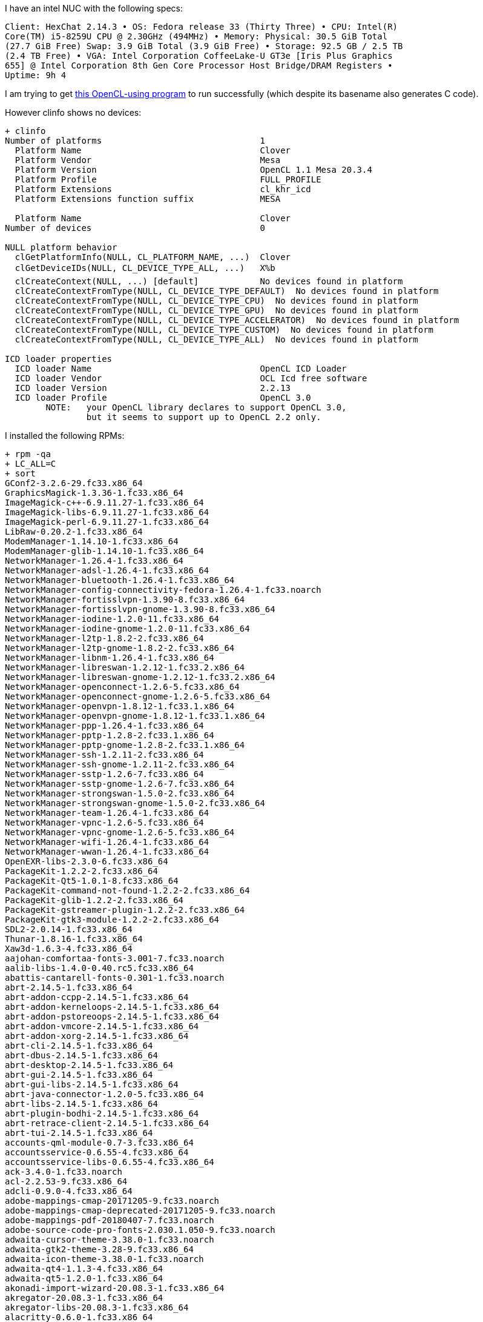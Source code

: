 I have an intel NUC with the following specs:

------
Client: HexChat 2.14.3 • OS: Fedora release 33 (Thirty Three) • CPU: Intel(R)
Core(TM) i5-8259U CPU @ 2.30GHz (494MHz) • Memory: Physical: 30.5 GiB Total
(27.7 GiB Free) Swap: 3.9 GiB Total (3.9 GiB Free) • Storage: 92.5 GB / 2.5 TB
(2.4 TB Free) • VGA: Intel Corporation CoffeeLake-U GT3e [Iris Plus Graphics
655] @ Intel Corporation 8th Gen Core Processor Host Bridge/DRAM Registers •
Uptime: 9h 4
------

I am trying to get https://github.com/shlomif/fc-solve/blob/master/fc-solve/source/board_gen/find-freecell-deal-index-julia-opencl.py[this OpenCL-using program] to run successfully (which despite its basename also generates C code).

However clinfo shows no devices:

------
+ clinfo
Number of platforms                               1
  Platform Name                                   Clover
  Platform Vendor                                 Mesa
  Platform Version                                OpenCL 1.1 Mesa 20.3.4
  Platform Profile                                FULL_PROFILE
  Platform Extensions                             cl_khr_icd
  Platform Extensions function suffix             MESA

  Platform Name                                   Clover
Number of devices                                 0

NULL platform behavior
  clGetPlatformInfo(NULL, CL_PLATFORM_NAME, ...)  Clover
  clGetDeviceIDs(NULL, CL_DEVICE_TYPE_ALL, ...)   X%b
  clCreateContext(NULL, ...) [default]            No devices found in platform
  clCreateContextFromType(NULL, CL_DEVICE_TYPE_DEFAULT)  No devices found in platform
  clCreateContextFromType(NULL, CL_DEVICE_TYPE_CPU)  No devices found in platform
  clCreateContextFromType(NULL, CL_DEVICE_TYPE_GPU)  No devices found in platform
  clCreateContextFromType(NULL, CL_DEVICE_TYPE_ACCELERATOR)  No devices found in platform
  clCreateContextFromType(NULL, CL_DEVICE_TYPE_CUSTOM)  No devices found in platform
  clCreateContextFromType(NULL, CL_DEVICE_TYPE_ALL)  No devices found in platform

ICD loader properties
  ICD loader Name                                 OpenCL ICD Loader
  ICD loader Vendor                               OCL Icd free software
  ICD loader Version                              2.2.13
  ICD loader Profile                              OpenCL 3.0
	NOTE:	your OpenCL library declares to support OpenCL 3.0,
		but it seems to support up to OpenCL 2.2 only.
------

I installed the following RPMs:

------
+ rpm -qa
+ LC_ALL=C
+ sort
GConf2-3.2.6-29.fc33.x86_64
GraphicsMagick-1.3.36-1.fc33.x86_64
ImageMagick-c++-6.9.11.27-1.fc33.x86_64
ImageMagick-libs-6.9.11.27-1.fc33.x86_64
ImageMagick-perl-6.9.11.27-1.fc33.x86_64
LibRaw-0.20.2-1.fc33.x86_64
ModemManager-1.14.10-1.fc33.x86_64
ModemManager-glib-1.14.10-1.fc33.x86_64
NetworkManager-1.26.4-1.fc33.x86_64
NetworkManager-adsl-1.26.4-1.fc33.x86_64
NetworkManager-bluetooth-1.26.4-1.fc33.x86_64
NetworkManager-config-connectivity-fedora-1.26.4-1.fc33.noarch
NetworkManager-fortisslvpn-1.3.90-8.fc33.x86_64
NetworkManager-fortisslvpn-gnome-1.3.90-8.fc33.x86_64
NetworkManager-iodine-1.2.0-11.fc33.x86_64
NetworkManager-iodine-gnome-1.2.0-11.fc33.x86_64
NetworkManager-l2tp-1.8.2-2.fc33.x86_64
NetworkManager-l2tp-gnome-1.8.2-2.fc33.x86_64
NetworkManager-libnm-1.26.4-1.fc33.x86_64
NetworkManager-libreswan-1.2.12-1.fc33.2.x86_64
NetworkManager-libreswan-gnome-1.2.12-1.fc33.2.x86_64
NetworkManager-openconnect-1.2.6-5.fc33.x86_64
NetworkManager-openconnect-gnome-1.2.6-5.fc33.x86_64
NetworkManager-openvpn-1.8.12-1.fc33.1.x86_64
NetworkManager-openvpn-gnome-1.8.12-1.fc33.1.x86_64
NetworkManager-ppp-1.26.4-1.fc33.x86_64
NetworkManager-pptp-1.2.8-2.fc33.1.x86_64
NetworkManager-pptp-gnome-1.2.8-2.fc33.1.x86_64
NetworkManager-ssh-1.2.11-2.fc33.x86_64
NetworkManager-ssh-gnome-1.2.11-2.fc33.x86_64
NetworkManager-sstp-1.2.6-7.fc33.x86_64
NetworkManager-sstp-gnome-1.2.6-7.fc33.x86_64
NetworkManager-strongswan-1.5.0-2.fc33.x86_64
NetworkManager-strongswan-gnome-1.5.0-2.fc33.x86_64
NetworkManager-team-1.26.4-1.fc33.x86_64
NetworkManager-vpnc-1.2.6-5.fc33.x86_64
NetworkManager-vpnc-gnome-1.2.6-5.fc33.x86_64
NetworkManager-wifi-1.26.4-1.fc33.x86_64
NetworkManager-wwan-1.26.4-1.fc33.x86_64
OpenEXR-libs-2.3.0-6.fc33.x86_64
PackageKit-1.2.2-2.fc33.x86_64
PackageKit-Qt5-1.0.1-8.fc33.x86_64
PackageKit-command-not-found-1.2.2-2.fc33.x86_64
PackageKit-glib-1.2.2-2.fc33.x86_64
PackageKit-gstreamer-plugin-1.2.2-2.fc33.x86_64
PackageKit-gtk3-module-1.2.2-2.fc33.x86_64
SDL2-2.0.14-1.fc33.x86_64
Thunar-1.8.16-1.fc33.x86_64
Xaw3d-1.6.3-4.fc33.x86_64
aajohan-comfortaa-fonts-3.001-7.fc33.noarch
aalib-libs-1.4.0-0.40.rc5.fc33.x86_64
abattis-cantarell-fonts-0.301-1.fc33.noarch
abrt-2.14.5-1.fc33.x86_64
abrt-addon-ccpp-2.14.5-1.fc33.x86_64
abrt-addon-kerneloops-2.14.5-1.fc33.x86_64
abrt-addon-pstoreoops-2.14.5-1.fc33.x86_64
abrt-addon-vmcore-2.14.5-1.fc33.x86_64
abrt-addon-xorg-2.14.5-1.fc33.x86_64
abrt-cli-2.14.5-1.fc33.x86_64
abrt-dbus-2.14.5-1.fc33.x86_64
abrt-desktop-2.14.5-1.fc33.x86_64
abrt-gui-2.14.5-1.fc33.x86_64
abrt-gui-libs-2.14.5-1.fc33.x86_64
abrt-java-connector-1.2.0-5.fc33.x86_64
abrt-libs-2.14.5-1.fc33.x86_64
abrt-plugin-bodhi-2.14.5-1.fc33.x86_64
abrt-retrace-client-2.14.5-1.fc33.x86_64
abrt-tui-2.14.5-1.fc33.x86_64
accounts-qml-module-0.7-3.fc33.x86_64
accountsservice-0.6.55-4.fc33.x86_64
accountsservice-libs-0.6.55-4.fc33.x86_64
ack-3.4.0-1.fc33.noarch
acl-2.2.53-9.fc33.x86_64
adcli-0.9.0-4.fc33.x86_64
adobe-mappings-cmap-20171205-9.fc33.noarch
adobe-mappings-cmap-deprecated-20171205-9.fc33.noarch
adobe-mappings-pdf-20180407-7.fc33.noarch
adobe-source-code-pro-fonts-2.030.1.050-9.fc33.noarch
adwaita-cursor-theme-3.38.0-1.fc33.noarch
adwaita-gtk2-theme-3.28-9.fc33.x86_64
adwaita-icon-theme-3.38.0-1.fc33.noarch
adwaita-qt4-1.1.3-4.fc33.x86_64
adwaita-qt5-1.2.0-1.fc33.x86_64
akonadi-import-wizard-20.08.3-1.fc33.x86_64
akregator-20.08.3-1.fc33.x86_64
akregator-libs-20.08.3-1.fc33.x86_64
alacritty-0.6.0-1.fc33.x86_64
alsa-lib-1.2.4-5.fc33.x86_64
alsa-plugins-pulseaudio-1.2.2-4.fc33.x86_64
alsa-sof-firmware-1.6.1-1.fc33.noarch
alsa-ucm-1.2.4-5.fc33.noarch
alsa-utils-1.2.4-2.fc33.x86_64
alternatives-1.14-3.fc33.x86_64
amtk-5.2.0-1.fc33.x86_64
anaconda-33.25.4-1.fc33.x86_64
anaconda-core-33.25.4-1.fc33.x86_64
anaconda-gui-33.25.4-1.fc33.x86_64
anaconda-install-env-deps-33.25.4-1.fc33.x86_64
anaconda-live-33.25.4-1.fc33.x86_64
anaconda-tui-33.25.4-1.fc33.x86_64
anaconda-user-help-26.1-12.fc33.noarch
anaconda-widgets-33.25.4-1.fc33.x86_64
annobin-9.49-1.fc33.x86_64
apache-commons-codec-1.13-4.fc33.noarch
apache-commons-io-2.6-10.fc33.noarch
apache-commons-logging-1.2-23.fc33.noarch
appstream-0.12.11-2.fc33.x86_64
appstream-data-33-1.fc33.noarch
appstream-qt-0.12.11-2.fc33.x86_64
apr-1.7.0-6.fc33.x86_64
apr-devel-1.7.0-6.fc33.x86_64
apr-util-1.6.1-14.fc33.x86_64
apr-util-bdb-1.6.1-14.fc33.x86_64
apr-util-openssl-1.6.1-14.fc33.x86_64
arc-theme-20181022-3.fc31.noarch
aspell-0.60.8-5.fc33.x86_64
assimp-3.3.1-26.fc33.x86_64
at-3.1.23-5.fc33.x86_64
at-spi2-atk-2.38.0-1.fc33.x86_64
at-spi2-core-2.38.0-2.fc33.x86_64
atk-2.36.0-2.fc33.x86_64
atkmm-2.28.1-1.fc33.x86_64
atmel-firmware-1.3-23.fc33.noarch
attr-2.4.48-10.fc33.x86_64
audit-3.0-1.fc33.x86_64
audit-libs-3.0-1.fc33.x86_64
augeas-libs-1.12.0-4.fc33.x86_64
authselect-1.2.2-1.fc33.x86_64
authselect-compat-1.2.2-1.fc33.x86_64
authselect-libs-1.2.2-1.fc33.x86_64
autoconf-2.69-34.fc33.noarch
autocorr-en-7.0.4.2-7.fc33.noarch
automake-1.16.2-2.fc33.noarch
avahi-0.8-7.fc33.x86_64
avahi-glib-0.8-7.fc33.x86_64
avahi-libs-0.8-7.fc33.x86_64
awesome-4.3-7.fc33.x86_64
b43-fwcutter-019-18.fc33.x86_64
b43-openfwwf-5.2-25.fc33.noarch
babl-0.1.82-1.fc33.x86_64
baloo-widgets-20.12.1-1.fc33.x86_64
baobab-3.38.0-1.fc33.x86_64
basesystem-11-10.fc33.noarch
bash-5.0.17-2.fc33.x86_64
bash-completion-2.8-9.fc33.noarch
bat-0.15.4-3.fc33.x86_64
batik-1.13-1.fc33.noarch
batik-css-1.13-1.fc33.noarch
batik-util-1.13-1.fc33.noarch
bc-1.07.1-11.fc33.x86_64
bcache-tools-1.1-0.fc33.x86_64
bind-libs-9.11.27-1.fc33.x86_64
bind-libs-lite-9.11.27-1.fc33.x86_64
bind-license-9.11.27-1.fc33.noarch
bind-utils-9.11.27-1.fc33.x86_64
binutils-2.35-18.fc33.x86_64
binutils-gold-2.35-18.fc33.x86_64
blivet-data-3.3.0-2.fc33.noarch
blivet-gui-runtime-2.2.1-2.fc33.noarch
blueberry-1.3.7-2.fc33.noarch
bluedevil-5.20.5-1.fc33.x86_64
bluez-5.55-1.fc33.x86_64
bluez-cups-5.55-1.fc33.x86_64
bluez-libs-5.55-1.fc33.x86_64
bluez-obexd-5.55-1.fc33.x86_64
bluez-tools-0.2.0-0.15.git20170912.7cb788c.fc33.x86_64
bolt-0.9.1-1.fc33.x86_64
boost-chrono-1.73.0-9.fc33.x86_64
boost-date-time-1.73.0-9.fc33.x86_64
boost-filesystem-1.73.0-9.fc33.x86_64
boost-iostreams-1.73.0-9.fc33.x86_64
boost-locale-1.73.0-9.fc33.x86_64
boost-regex-1.73.0-9.fc33.x86_64
boost-system-1.73.0-9.fc33.x86_64
boost-thread-1.73.0-9.fc33.x86_64
brasero-libs-3.12.2-11.fc33.x86_64
breeze-cursor-theme-5.20.5-1.fc33.noarch
breeze-gtk-common-5.20.5-1.fc33.noarch
breeze-gtk-gtk2-5.20.5-1.fc33.noarch
breeze-gtk-gtk3-5.20.5-1.fc33.noarch
breeze-icon-theme-5.78.0-1.fc33.noarch
bridge-utils-1.6-6.fc33.x86_64
brlapi-0.8.0-11.fc33.1.x86_64
brltty-6.1-11.fc33.1.x86_64
btrfs-progs-5.10-1.fc33.x86_64
bubblewrap-0.4.1-2.fc33.x86_64
bzip2-1.0.8-4.fc33.x86_64
bzip2-libs-1.0.8-4.fc33.x86_64
c-ares-1.17.0-1.fc33.x86_64
ca-certificates-2020.2.41-4.fc33.noarch
cabextract-1.9-5.fc33.x86_64
cairo-1.16.0-9.fc33.x86_64
cairo-gobject-1.16.0-9.fc33.x86_64
cairomm-1.12.0-13.fc33.x86_64
capstone-4.0.2-3.fc33.x86_64
cargo-1.49.0-1.fc33.x86_64
cargo-c-0.6.10-2.fc33.x86_64
catatonit-0.1.5-3.fc33.x86_64
catdoc-0.95-9.fc33.x86_64
ccache-4.0-1.fc33.x86_64
cdparanoia-libs-10.2-34.fc33.x86_64
check-0.15.2-1.fc33.x86_64
check-devel-0.15.2-1.fc33.x86_64
checkpolicy-3.1-3.fc33.x86_64
cheese-3.38.0-2.fc33.x86_64
cheese-libs-3.38.0-2.fc33.x86_64
chkconfig-1.14-3.fc33.x86_64
chmlib-0.40-23.fc33.x86_64
chrome-gnome-shell-10.1-10.fc33.x86_64
chromium-88.0.4324.96-1.fc33.x86_64
chromium-common-88.0.4324.96-1.fc33.x86_64
chrony-4.0-1.fc33.x86_64
cifs-utils-6.11-2.fc33.x86_64
cifs-utils-info-6.11-2.fc33.x86_64
clang-11.0.0-2.fc33.x86_64
clang-devel-11.0.0-2.fc33.x86_64
clang-libs-11.0.0-2.fc33.x86_64
clang-tools-extra-11.0.0-2.fc33.x86_64
cldr-emoji-annotation-38-1.1.fc33.noarch
cldr-emoji-annotation-dtd-38-1.1.fc33.noarch
clinfo-2.2.18.04.06-5.fc33.x86_64
clucene-contribs-lib-2.3.3.4-39.20130812.e8e3d20git.fc33.x86_64
clucene-core-2.3.3.4-39.20130812.e8e3d20git.fc33.x86_64
clutter-1.26.4-3.fc33.x86_64
clutter-gst3-3.0.27-4.fc33.x86_64
clutter-gtk-1.8.4-9.fc33.x86_64
cmake-3.18.4-2.fc33.x86_64
cmake-data-3.18.4-2.fc33.noarch
cmake-filesystem-3.18.4-2.fc33.x86_64
cmake-rpm-macros-3.18.4-2.fc33.noarch
cogl-1.22.8-2.fc33.x86_64
color-filesystem-1-25.fc33.noarch
colord-1.4.5-1.fc33.x86_64
colord-gtk-0.2.0-4.fc33.x86_64
colord-kde-0.5.0-13.fc33.x86_64
colord-libs-1.4.5-1.fc33.x86_64
compat-lua-libs-5.1.5-17.fc33.x86_64
compat-readline5-5.2-37.fc33.x86_64
compiler-rt-11.0.0-1.fc33.x86_64
comps-extras-24-8.fc33.noarch
conmon-2.0.21-3.fc33.x86_64
container-selinux-2.151.0-1.fc33.noarch
containernetworking-plugins-0.9.0-1.fc33.x86_64
containers-common-1.2.0-13.fc33.x86_64
copy-jdk-configs-3.7-7.fc33.noarch
coreutils-8.32-15.fc33.x86_64
coreutils-common-8.32-15.fc33.x86_64
corosynclib-3.1.0-2.fc33.x86_64
cpio-2.13-8.fc33.x86_64
cpp-10.2.1-9.fc33.x86_64
cracklib-2.9.6-24.fc33.x86_64
cracklib-dicts-2.9.6-24.fc33.x86_64
createrepo_c-0.16.1-1.fc33.x86_64
createrepo_c-libs-0.16.1-1.fc33.x86_64
criu-3.15-1.fc33.x86_64
criu-libs-3.15-1.fc33.x86_64
cronie-1.5.5-4.fc33.x86_64
cronie-anacron-1.5.5-4.fc33.x86_64
crontabs-1.11-23.20190603git.fc33.noarch
crun-0.17-1.fc33.x86_64
crypto-policies-20200918-1.git85dccc5.fc33.noarch
crypto-policies-scripts-20200918-1.git85dccc5.fc33.noarch
cryptsetup-2.3.4-1.fc33.x86_64
cryptsetup-libs-2.3.4-1.fc33.x86_64
ctags-5.8-30.fc33.x86_64
cups-2.3.3op1-1.fc33.x86_64
cups-client-2.3.3op1-1.fc33.x86_64
cups-filesystem-2.3.3op1-1.fc33.noarch
cups-filters-1.28.7-2.fc33.x86_64
cups-filters-libs-1.28.7-2.fc33.x86_64
cups-ipptool-2.3.3op1-1.fc33.x86_64
cups-libs-2.3.3op1-1.fc33.x86_64
cups-pk-helper-0.2.6-10.fc33.x86_64
curl-7.71.1-8.fc33.x86_64
cyrus-sasl-2.1.27-6.fc33.x86_64
cyrus-sasl-gssapi-2.1.27-6.fc33.x86_64
cyrus-sasl-lib-2.1.27-6.fc33.x86_64
cyrus-sasl-md5-2.1.27-6.fc33.x86_64
cyrus-sasl-plain-2.1.27-6.fc33.x86_64
cyrus-sasl-scram-2.1.27-6.fc33.x86_64
daxctl-libs-71.1-1.fc33.x86_64
dbus-1.12.20-2.fc33.x86_64
dbus-broker-26-1.fc33.x86_64
dbus-common-1.12.20-2.fc33.noarch
dbus-daemon-1.12.20-2.fc33.x86_64
dbus-glib-0.110-10.fc33.x86_64
dbus-libs-1.12.20-2.fc33.x86_64
dbus-tools-1.12.20-2.fc33.x86_64
dbus-x11-1.12.20-2.fc33.x86_64
dbusmenu-qt-0.9.3-0.25.20160218.fc33.x86_64
dbusmenu-qt5-0.9.3-0.25.20160218.fc33.x86_64
dconf-0.38.0-1.fc33.x86_64
dejavu-sans-fonts-2.37-15.fc33.noarch
dejavu-sans-mono-fonts-2.37-15.fc33.noarch
dejavu-serif-fonts-2.37-15.fc33.noarch
deltarpm-3.6.2-7.fc33.x86_64
desktop-backgrounds-compat-33.0.0-1.fc33.noarch
desktop-backgrounds-gnome-33.0.0-1.fc33.noarch
desktop-file-utils-0.26-2.fc33.x86_64
device-mapper-1.02.173-1.fc33.x86_64
device-mapper-event-1.02.173-1.fc33.x86_64
device-mapper-event-libs-1.02.173-1.fc33.x86_64
device-mapper-libs-1.02.173-1.fc33.x86_64
device-mapper-multipath-libs-0.8.4-7.fc33.x86_64
device-mapper-persistent-data-0.8.5-4.fc33.x86_64
dhcp-client-4.4.2-8.b1.fc33.x86_64
dhcp-common-4.4.2-8.b1.fc33.noarch
diffutils-3.7-7.fc33.x86_64
djvulibre-libs-3.5.27-22.fc33.x86_64
dleyna-connector-dbus-0.3.0-8.fc33.x86_64
dleyna-core-0.6.0-9.fc33.x86_64
dleyna-renderer-0.6.0-10.fc33.x86_64
dleyna-server-0.6.0-9.fc33.x86_64
dmenu-5.0-1.fc33.x86_64
dmidecode-3.2-8.fc33.x86_64
dmraid-1.0.0.rc16-49.fc33.x86_64
dmraid-events-1.0.0.rc16-49.fc33.x86_64
dmraid-libs-1.0.0.rc16-49.fc33.x86_64
dnf-4.5.2-1.fc33.noarch
dnf-data-4.5.2-1.fc33.noarch
dnf-plugins-core-4.0.18-1.fc33.noarch
dnfdaemon-0.3.20-3.fc33.noarch
dnfdaemon-selinux-0.3.20-3.fc33.noarch
dnfdragora-2.1.0-2.fc33.noarch
dnfdragora-updater-2.1.0-2.fc33.noarch
dnsmasq-2.83-1.fc33.x86_64
docbook-dtds-1.0-76.fc33.noarch
docbook-style-xsl-1.79.2-12.fc33.noarch
docbook5-style-xsl-1.79.2-10.fc33.noarch
dolphin-20.12.1-2.fc33.x86_64
dolphin-libs-20.12.1-2.fc33.x86_64
dos2unix-7.4.1-3.fc33.x86_64
dosfstools-4.1-12.fc33.x86_64
dotconf-1.3-25.fc33.x86_64
double-conversion-3.1.5-3.fc33.x86_64
dracut-050-64.git20200529.fc33.x86_64
dracut-config-rescue-050-64.git20200529.fc33.x86_64
dracut-live-050-64.git20200529.fc33.x86_64
dracut-network-050-64.git20200529.fc33.x86_64
dracut-squash-050-64.git20200529.fc33.x86_64
drpm-0.5.0-2.fc33.x86_64
dwz-0.13-4.fc33.x86_64
e2fsprogs-1.45.6-4.fc33.x86_64
e2fsprogs-libs-1.45.6-4.fc33.x86_64
earlyoom-1.6.2-1.fc33.x86_64
ebook-tools-libs-0.2.2-19.fc33.x86_64
ed-1.14.2-9.fc33.x86_64
editorconfig-libs-0.12.4-1.fc33.x86_64
edk2-ovmf-20200801stable-3.fc33.noarch
efi-filesystem-4-5.fc33.noarch
efi-srpm-macros-4-5.fc33.noarch
efibootmgr-16-9.fc33.x86_64
efivar-libs-37-14.fc33.x86_64
elfutils-0.182-1.fc33.x86_64
elfutils-debuginfod-client-0.182-1.fc33.x86_64
elfutils-debuginfod-client-devel-0.182-1.fc33.x86_64
elfutils-default-yama-scope-0.182-1.fc33.noarch
elfutils-devel-0.182-1.fc33.x86_64
elfutils-libelf-0.182-1.fc33.x86_64
elfutils-libelf-devel-0.182-1.fc33.x86_64
elfutils-libs-0.182-1.fc33.x86_64
emacs-filesystem-27.1-2.fc33.noarch
enchant-1.6.0-26.fc33.x86_64
enchant2-2.2.14-1.fc33.x86_64
eog-3.38.1-2.fc33.x86_64
eom-1.24.1-1.fc33.x86_64
espeak-ng-1.50-4.fc33.x86_64
ethtool-5.10-1.fc33.x86_64
evince-3.38.1-1.fc33.x86_64
evince-djvu-3.38.1-1.fc33.x86_64
evince-libs-3.38.1-1.fc33.x86_64
evince-nautilus-3.38.1-1.fc33.x86_64
evince-thumbnailer-3.38.1-1.fc33.x86_64
evolution-data-server-3.38.3-1.fc33.x86_64
evolution-data-server-langpacks-3.38.3-1.fc33.noarch
exempi-2.5.1-4.fc33.x86_64
exiv2-0.27.3-4.fc33.x86_64
exiv2-libs-0.27.3-4.fc33.x86_64
exo-0.12.11-3.fc33.x86_64
expat-2.2.8-3.fc33.x86_64
f2fs-tools-1.14.0-1.fc33.x86_64
f33-backgrounds-base-33.0.8-1.fc33.noarch
f33-backgrounds-gnome-33.0.8-1.fc33.noarch
f33-backgrounds-kde-33.0.8-1.fc33.noarch
faad2-libs-2.9.2-3.fc33.x86_64
farstream02-0.2.9-3.fc33.x86_64
fatresize-1.1.0-2.fc33.x86_64
fd-find-8.1.1-3.fc33.x86_64
fdk-aac-free-2.0.0-5.fc33.x86_64
fedora-bookmarks-28-8.fc33.noarch
fedora-chromium-config-1.1-7.fc33.noarch
fedora-gpg-keys-33-1.noarch
fedora-logos-30.0.2-5.fc33.x86_64
fedora-logos-httpd-30.0.2-5.fc33.noarch
fedora-release-common-33-3.noarch
fedora-release-identity-workstation-33-3.noarch
fedora-release-workstation-33-3.noarch
fedora-repos-33-1.noarch
fedora-repos-modular-33-1.noarch
fedora-workstation-backgrounds-1.1-8.fc33.noarch
ffmpeg-4.3.1-16.fc33.x86_64
ffmpeg-devel-4.3.1-16.fc33.x86_64
ffmpeg-libs-4.3.1-16.fc33.x86_64
fftw-libs-double-3.3.8-9.fc33.x86_64
file-5.39-3.fc33.x86_64
file-libs-5.39-3.fc33.x86_64
file-roller-3.38.0-1.fc33.x86_64
file-roller-nautilus-3.38.0-1.fc33.x86_64
filesystem-3.14-3.fc33.x86_64
findutils-4.7.0-7.fc33.x86_64
firefox-85.0-8.fc33.x86_64
firewall-config-0.8.6-1.fc33.noarch
firewalld-0.8.6-1.fc33.noarch
firewalld-filesystem-0.8.6-1.fc33.noarch
flac-libs-1.3.3-4.fc33.x86_64
flashrom-1.2-5.fc33.x86_64
flatpak-1.10.1-1.fc33.x86_64
flatpak-libs-1.10.1-1.fc33.x86_64
flatpak-selinux-1.10.1-1.fc33.noarch
flatpak-session-helper-1.10.1-1.fc33.x86_64
flexiblas-3.0.4-1.fc33.x86_64
flexiblas-netlib-3.0.4-1.fc33.x86_64
flexiblas-openblas-openmp-3.0.4-1.fc33.x86_64
fluidsynth-libs-2.1.1-4.fc33.x86_64
fmt-7.0.3-1.fc33.x86_64
folks-0.14.0-5.fc33.x86_64
fontbox-2.0.21-1.fc33.noarch
fontconfig-2.13.92-12.fc33.x86_64
fonts-filesystem-2.0.5-4.fc33.noarch
fonts-srpm-macros-2.0.5-4.fc33.noarch
foomatic-4.0.13-15.fc33.x86_64
foomatic-db-4.0-68.20201104.fc33.noarch
foomatic-db-filesystem-4.0-68.20201104.fc33.noarch
foomatic-db-ppds-4.0-68.20201104.fc33.noarch
fop-2.5-1.fc33.noarch
fortune-mod-2.28.0-1.fc33.x86_64
fpaste-0.4.1.1-1.fc33.noarch
fpc-srpm-macros-1.3-2.fc33.noarch
fprintd-1.90.9-1.fc33.x86_64
fprintd-pam-1.90.9-1.fc33.x86_64
freecell-solver-6.0.1-2.fc33.x86_64
freecell-solver-data-6.0.1-2.fc33.noarch
freeglut-3.2.1-6.fc33.x86_64
freeipmi-1.6.6-1.fc33.x86_64
freerdp-libs-2.2.0-4.fc33.x86_64
freetype-2.10.4-1.fc33.x86_64
frei0r-plugins-1.7.0-10.fc33.x86_64
fribidi-1.0.10-3.fc33.x86_64
fros-1.1-24.fc33.noarch
fros-gnome-1.1-24.fc33.noarch
fstrm-0.6.0-1.fc33.x86_64
fuse-2.9.9-10.fc33.x86_64
fuse-common-3.9.4-1.fc33.x86_64
fuse-libs-2.9.9-10.fc33.x86_64
fuse-overlayfs-1.4.0-1.fc33.x86_64
fuse-sshfs-3.7.1-1.fc33.x86_64
fuse3-3.9.4-1.fc33.x86_64
fuse3-libs-3.9.4-1.fc33.x86_64
fwupd-1.5.5-1.fc33.x86_64
fwupd-plugin-flashrom-1.5.5-1.fc33.x86_64
fwupd-plugin-modem-manager-1.5.5-1.fc33.x86_64
game-music-emu-0.6.3-1.fc33.x86_64
gamemode-1.6-1.fc33.x86_64
garcon-0.6.4-5.fc33.x86_64
gavl-1.4.0-17.fc33.x86_64
gawk-5.1.0-2.fc33.x86_64
gawk-all-langpacks-5.1.0-2.fc33.x86_64
gc-8.0.4-4.fc33.x86_64
gcc-10.2.1-9.fc33.x86_64
gcc-c++-10.2.1-9.fc33.x86_64
gcc-gdb-plugin-10.2.1-9.fc33.x86_64
gcc-gfortran-10.2.1-9.fc33.x86_64
gcr-3.38.1-1.fc33.x86_64
gcr-base-3.38.1-1.fc33.x86_64
gd-2.3.0-3.fc33.x86_64
gdb-10.1-2.fc33.x86_64
gdb-headless-10.1-2.fc33.x86_64
gdbm-1.19-1.fc33.x86_64
gdbm-devel-1.19-1.fc33.x86_64
gdbm-libs-1.19-1.fc33.x86_64
gdisk-1.0.6-1.fc33.x86_64
gdk-pixbuf2-2.40.0-3.fc33.x86_64
gdk-pixbuf2-devel-2.40.0-3.fc33.x86_64
gdk-pixbuf2-modules-2.40.0-3.fc33.x86_64
gdm-3.38.2.1-1.fc33.x86_64
gdouros-symbola-fonts-10.24-7.fc33.noarch
gedit-3.38.1-1.fc33.x86_64
gegl04-0.4.26-1.fc33.x86_64
genisoimage-1.1.11-46.fc33.x86_64
geoclue2-2.5.6-3.fc33.x86_64
geoclue2-libs-2.5.6-3.fc33.x86_64
geocode-glib-3.26.2-2.fc33.x86_64
geolite2-city-20191217-3.fc33.noarch
geolite2-country-20191217-3.fc33.noarch
gettext-0.21-3.fc33.x86_64
gettext-libs-0.21-3.fc33.x86_64
gfbgraph-0.2.3-12.fc33.x86_64
gh-1.5.0-1.x86_64
ghc-srpm-macros-1.5.0-3.fc33.noarch
ghostscript-9.53.3-4.fc33.x86_64
ghostscript-core-9.53.3-4.fc33.x86_64
ghostscript-tools-fonts-9.53.3-4.fc33.x86_64
ghostscript-tools-printing-9.53.3-4.fc33.x86_64
ghostscript-x11-9.53.3-4.fc33.x86_64
giflib-5.2.1-6.fc33.x86_64
git-2.29.2-3.fc33.x86_64
git-core-2.29.2-3.fc33.x86_64
git-core-doc-2.29.2-3.fc33.noarch
gjs-1.66.2-2.fc33.x86_64
glib-networking-2.66.0-1.fc33.x86_64
glib2-2.66.4-1.fc33.x86_64
glib2-devel-2.66.4-1.fc33.x86_64
glibc-2.32-3.fc33.x86_64
glibc-all-langpacks-2.32-3.fc33.x86_64
glibc-common-2.32-3.fc33.x86_64
glibc-devel-2.32-3.fc33.x86_64
glibc-headers-x86-2.32-3.fc33.noarch
glibc-langpack-en-2.32-3.fc33.x86_64
glibmm24-2.64.5-3.fc33.x86_64
glusterfs-8.3-1.fc33.x86_64
glusterfs-cli-8.3-1.fc33.x86_64
glusterfs-client-xlators-8.3-1.fc33.x86_64
glusterfs-fuse-8.3-1.fc33.x86_64
glx-utils-8.4.0-8.20181118git1830dcb.fc33.x86_64
gmp-6.2.0-5.fc33.x86_64
gmp-c++-6.2.0-5.fc33.x86_64
gmp-devel-6.2.0-5.fc33.x86_64
gnat-srpm-macros-4-12.fc33.noarch
gnome-abrt-1.3.6-5.fc33.x86_64
gnome-autoar-0.2.4-4.fc33.x86_64
gnome-backgrounds-3.38.0-1.fc33.noarch
gnome-bluetooth-3.34.3-1.fc33.x86_64
gnome-bluetooth-libs-3.34.3-1.fc33.x86_64
gnome-boxes-3.38.2-1.fc33.x86_64
gnome-calculator-3.38.2-1.fc33.x86_64
gnome-calendar-3.38.2-1.fc33.x86_64
gnome-characters-3.34.0-4.fc33.x86_64
gnome-classic-session-3.38.2-1.fc33.noarch
gnome-clocks-3.38.0-1.fc33.x86_64
gnome-color-manager-3.36.0-3.fc33.x86_64
gnome-contacts-3.38.1-1.fc33.x86_64
gnome-control-center-3.38.3-1.fc33.x86_64
gnome-control-center-filesystem-3.38.3-1.fc33.noarch
gnome-desktop3-3.38.3-1.fc33.x86_64
gnome-disk-utility-3.38.1-1.fc33.x86_64
gnome-font-viewer-3.34.0-5.fc33.x86_64
gnome-getting-started-docs-3.38.0-1.fc33.noarch
gnome-icon-theme-3.12.0-14.fc33.noarch
gnome-icon-theme-legacy-3.12.0-14.fc33.noarch
gnome-initial-setup-3.38.3-1.fc33.x86_64
gnome-keyring-3.36.0-4.fc33.x86_64
gnome-keyring-pam-3.36.0-4.fc33.x86_64
gnome-logs-3.36.0-3.fc33.x86_64
gnome-maps-3.38.3-1.fc33.x86_64
gnome-menus-3.36.0-3.fc33.x86_64
gnome-online-accounts-3.38.0-1.fc33.x86_64
gnome-online-miners-3.34.0-4.fc33.x86_64
gnome-photos-3.38.0-1.fc33.x86_64
gnome-remote-desktop-0.1.9-2.fc33.x86_64
gnome-screenshot-3.38.0-1.fc33.x86_64
gnome-session-3.38.0-1.fc33.x86_64
gnome-session-wayland-session-3.38.0-1.fc33.x86_64
gnome-session-xsession-3.38.0-1.fc33.x86_64
gnome-settings-daemon-3.38.1-1.fc33.x86_64
gnome-shell-3.38.3-1.fc33.x86_64
gnome-shell-extension-apps-menu-3.38.2-1.fc33.noarch
gnome-shell-extension-background-logo-3.37.3-2.fc33.noarch
gnome-shell-extension-common-3.38.2-1.fc33.noarch
gnome-shell-extension-horizontal-workspaces-3.38.2-1.fc33.noarch
gnome-shell-extension-launch-new-instance-3.38.2-1.fc33.noarch
gnome-shell-extension-places-menu-3.38.2-1.fc33.noarch
gnome-shell-extension-window-list-3.38.2-1.fc33.noarch
gnome-software-3.38.0-2.fc33.x86_64
gnome-system-monitor-3.38.0-1.fc33.x86_64
gnome-terminal-3.38.1-2.fc33.x86_64
gnome-terminal-nautilus-3.38.1-2.fc33.x86_64
gnome-themes-extra-3.28-9.fc33.x86_64
gnome-tour-3.38.0-2.fc33.x86_64
gnome-user-docs-3.38.2-1.fc33.noarch
gnome-user-share-3.34.0-4.fc33.x86_64
gnome-video-effects-0.5.0-3.fc33.noarch
gnome-weather-3.36.1-2.fc33.noarch
gnupg2-2.2.25-2.fc33.x86_64
gnupg2-smime-2.2.25-2.fc33.x86_64
gnutls-3.6.15-1.fc33.x86_64
go-srpm-macros-3.0.9-1.fc33.noarch
gobject-introspection-1.66.1-1.fc33.x86_64
golang-1.15.6-1.fc33.x86_64
golang-bin-1.15.6-1.fc33.x86_64
golang-src-1.15.6-1.fc33.noarch
gom-0.4-3.fc33.x86_64
google-carlito-fonts-1.103-0.15.20130920.fc33.noarch
google-droid-sans-fonts-20200215-8.fc33.noarch
google-noto-cjk-fonts-common-20190416-7.fc33.noarch
google-noto-emoji-color-fonts-20200916-1.fc33.noarch
google-noto-fonts-common-20181223-8.fc33.noarch
google-noto-sans-cjk-ttc-fonts-20190416-7.fc33.noarch
google-noto-sans-gurmukhi-fonts-20181223-8.fc33.noarch
google-noto-sans-sinhala-vf-fonts-20181223-8.fc33.noarch
gperf-3.1-10.fc33.x86_64
gperftools-2.8-3.fc33.x86_64
gperftools-devel-2.8-3.fc33.x86_64
gperftools-libs-2.8-3.fc33.x86_64
gpg-pubkey-9570ff31-5e3006fb
gpg-pubkey-a2d8f30f-5d35af5a
gpg-pubkey-b97541f0-5f4fcd75
gpg-pubkey-d651ff2e-5dadbbc1
gpgme-1.14.0-2.fc33.x86_64
gpgmepp-1.14.0-2.fc33.x86_64
gpm-libs-1.20.7-24.fc33.x86_64
gpsd-libs-3.20-2.fc33.x86_64
grantlee-editor-20.08.3-1.fc33.x86_64
grantlee-editor-libs-20.08.3-1.fc33.x86_64
grantlee-qt5-5.2.0-8.fc33.x86_64
graphene-1.10.2-4.fc33.x86_64
graphite2-1.3.14-6.fc33.x86_64
graphviz-2.44.0-14.fc33.1.x86_64
grep-3.4-5.fc33.x86_64
greybird-dark-theme-3.22.14-1.fc33.noarch
greybird-light-theme-3.22.14-1.fc33.noarch
greybird-xfce4-notifyd-theme-3.22.14-1.fc33.noarch
greybird-xfwm4-theme-3.22.14-1.fc33.noarch
grilo-0.3.13-2.fc33.x86_64
grilo-plugins-0.3.12-2.fc33.x86_64
grim-1.3.1-2.fc33.x86_64
groff-base-1.22.4-4.fc33.x86_64
grub2-common-2.04-31.fc33.noarch
grub2-efi-ia32-2.04-31.fc33.x86_64
grub2-efi-ia32-cdboot-2.04-31.fc33.x86_64
grub2-efi-x64-2.04-31.fc33.x86_64
grub2-efi-x64-cdboot-2.04-31.fc33.x86_64
grub2-pc-2.04-31.fc33.x86_64
grub2-pc-modules-2.04-31.fc33.noarch
grub2-tools-2.04-31.fc33.x86_64
grub2-tools-efi-2.04-31.fc33.x86_64
grub2-tools-extra-2.04-31.fc33.x86_64
grub2-tools-minimal-2.04-31.fc33.x86_64
grubby-8.40-47.fc33.x86_64
gsettings-desktop-schemas-3.38.0-1.fc33.x86_64
gsl-2.6-3.fc33.x86_64
gsm-1.0.19-3.fc33.x86_64
gsound-1.0.2-12.fc33.x86_64
gspell-1.8.4-1.fc33.x86_64
gssdp-1.2.3-2.fc33.x86_64
gssproxy-0.8.3-3.fc33.x86_64
gst-editing-services-1.18.2-1.fc33.x86_64
gstreamer1-1.18.2-1.fc33.x86_64
gstreamer1-devel-1.18.2-1.fc33.x86_64
gstreamer1-plugin-openh264-1.16.2-2.fc33.x86_64
gstreamer1-plugins-bad-free-1.18.2-1.fc33.x86_64
gstreamer1-plugins-bad-free-extras-1.18.2-1.fc33.x86_64
gstreamer1-plugins-base-1.18.2-1.fc33.x86_64
gstreamer1-plugins-good-1.18.2-1.fc33.x86_64
gstreamer1-plugins-good-gtk-1.18.2-1.fc33.x86_64
gstreamer1-plugins-good-qt-1.18.2-1.fc33.x86_64
gstreamer1-plugins-ugly-1.18.2-1.fc33.x86_64
gstreamer1-plugins-ugly-free-1.18.2-1.fc33.x86_64
gtk-murrine-engine-0.98.2-20.fc33.x86_64
gtk-update-icon-cache-3.24.24-1.fc33.x86_64
gtk-vnc2-1.0.0-3.fc33.x86_64
gtk-xfce-engine-3.2.0-12.fc33.x86_64
gtk2-2.24.33-1.fc33.x86_64
gtk2-engines-2.20.2-21.fc33.x86_64
gtk3-3.24.24-1.fc33.x86_64
gtkmm30-3.24.3-1.fc33.x86_64
gtksourceview4-4.8.0-1.fc33.x86_64
gtkspell-2.0.16-22.fc33.x86_64
gtkspell3-3.0.10-6.fc33.x86_64
gts-0.7.6-38.20121130.fc33.x86_64
guile-2.0.14-21.fc33.x86_64
guile22-2.2.7-1.fc33.x86_64
gupnp-1.2.3-2.fc33.x86_64
gupnp-av-0.12.11-4.fc33.x86_64
gupnp-dlna-0.10.5-13.fc33.x86_64
gupnp-igd-1.2.0-1.fc33.x86_64
gutenprint-5.3.4-1.fc33.x86_64
gutenprint-cups-5.3.4-1.fc33.x86_64
gutenprint-libs-5.3.4-1.fc33.x86_64
gv-3.7.4-23.fc33.x86_64
gvfs-1.46.2-1.fc33.x86_64
gvfs-afc-1.46.2-1.fc33.x86_64
gvfs-afp-1.46.2-1.fc33.x86_64
gvfs-archive-1.46.2-1.fc33.x86_64
gvfs-client-1.46.2-1.fc33.x86_64
gvfs-fuse-1.46.2-1.fc33.x86_64
gvfs-goa-1.46.2-1.fc33.x86_64
gvfs-gphoto2-1.46.2-1.fc33.x86_64
gvfs-mtp-1.46.2-1.fc33.x86_64
gvfs-smb-1.46.2-1.fc33.x86_64
gvnc-1.0.0-3.fc33.x86_64
gwenview-20.08.1-1.fc33.x86_64
gwenview-libs-20.08.1-1.fc33.x86_64
gxkb-0.9.0-1.fc33.x86_64
gzip-1.10-3.fc33.x86_64
harfbuzz-2.7.2-1.fc33.x86_64
harfbuzz-icu-2.7.2-1.fc33.x86_64
hddtemp-0.3-0.46.beta15.fc33.x86_64
hexchat-2.14.3-9.fc33.x86_64
hfsplus-tools-540.1.linux3-22.fc33.x86_64
hfsutils-3.2.6-40.fc33.x86_64
hicolor-icon-theme-0.17-9.fc33.noarch
hostname-3.23-3.fc33.x86_64
hplip-3.20.11-1.fc33.x86_64
hplip-common-3.20.11-1.fc33.x86_64
hplip-libs-3.20.11-1.fc33.x86_64
hspell-1.4-11.fc33.x86_64
hspell-devel-1.4-11.fc33.x86_64
ht-caladea-fonts-1.001-3.20200428git336a529.fc33.noarch
htop-3.0.5-1.fc33.x86_64
http-parser-2.9.4-3.fc33.x86_64
httpd-2.4.46-9.fc33.x86_64
httpd-filesystem-2.4.46-9.fc33.noarch
httpd-tools-2.4.46-9.fc33.x86_64
hunspell-1.7.0-7.fc33.x86_64
hunspell-en-0.20140811.1-17.fc33.noarch
hunspell-en-GB-0.20140811.1-17.fc33.noarch
hunspell-en-US-0.20140811.1-17.fc33.noarch
hwdata-0.344-1.fc33.noarch
hyperv-daemons-0-0.33.20190303git.fc33.x86_64
hyperv-daemons-license-0-0.33.20190303git.fc33.noarch
hypervfcopyd-0-0.33.20190303git.fc33.x86_64
hypervkvpd-0-0.33.20190303git.fc33.x86_64
hypervvssd-0-0.33.20190303git.fc33.x86_64
hyphen-2.8.8-14.fc33.x86_64
hyphen-en-2.8.8-14.fc33.noarch
i3-4.19-2.fc33.x86_64
i3lock-2.13-1.fc33.x86_64
i3status-2.13-3.fc33.x86_64
ibus-1.5.23-2.fc33.x86_64
ibus-gtk2-1.5.23-2.fc33.x86_64
ibus-gtk3-1.5.23-2.fc33.x86_64
ibus-hangul-1.5.4-2.fc33.x86_64
ibus-kkc-1.5.22-14.fc33.x86_64
ibus-libpinyin-1.11.93-3.fc33.x86_64
ibus-libs-1.5.23-2.fc33.x86_64
ibus-libzhuyin-1.9.1-6.fc33.x86_64
ibus-m17n-1.4.4-1.fc33.x86_64
ibus-qt-1.3.3-28.fc33.x86_64
ibus-setup-1.5.23-2.fc33.noarch
ibus-typing-booster-2.10.3-1.fc33.noarch
icewm-2.1.1-1.fc33.x86_64
icewm-data-2.1.1-1.fc33.noarch
icewm-themes-2.1.1-1.fc33.noarch
iio-sensor-proxy-3.0-2.fc33.x86_64
ilmbase-2.3.0-5.fc33.x86_64
ima-evm-utils-1.3.2-1.fc33.x86_64
imlib2-1.6.1-2.fc33.x86_64
info-6.7-8.fc33.x86_64
inih-49-2.fc33.x86_64
initial-setup-0.3.83-1.fc33.x86_64
initial-setup-gui-0.3.83-1.fc33.x86_64
initscripts-10.04-2.fc33.x86_64
inkscape-1.0.1-2.fc33.x86_64
inkscape-view-1.0.1-2.fc33.x86_64
intel-gmmlib-20.3.2-1.fc33.x86_64
intel-igc-core-1.0.6083-1.fc33.x86_64
intel-igc-opencl-1.0.6083-1.fc33.x86_64
intel-igc-opencl-devel-1.0.6083-1.fc33.x86_64
intel-level-zero-gpu-1.0.18912-1.fc33.x86_64
intel-mediasdk-20.3.1-1.fc33.x86_64
intel-opencl-21.04.18912-1.fc33.x86_64
inxi-3.1.08-1.fc33.noarch
iodine-client-0.7.0-15.fc33.x86_64
iotop-0.6-25.fc33.noarch
ipcalc-0.4.1-2.fc33.x86_64
ipmitool-1.8.18-20.fc33.x86_64
iproute-5.9.0-1.fc33.x86_64
iproute-tc-5.9.0-1.fc33.x86_64
ipset-7.6-2.fc33.x86_64
ipset-libs-7.6-2.fc33.x86_64
iptables-1.8.5-5.fc33.x86_64
iptables-libs-1.8.5-5.fc33.x86_64
iptables-nft-1.8.5-5.fc33.x86_64
iptstate-2.2.6-11.fc33.x86_64
iputils-20200821-1.fc33.x86_64
ipw2100-firmware-1.3-27.fc33.noarch
ipw2200-firmware-3.1-20.fc33.noarch
ipxe-roms-qemu-20200823-1.git4bd064de.fc33.noarch
irrXML-1.8.4-15.fc33.x86_64
iscsi-initiator-utils-6.2.1.1-0.gitac87641.fc33.2.x86_64
iscsi-initiator-utils-iscsiuio-6.2.1.1-0.gitac87641.fc33.2.x86_64
isl-0.16.1-12.fc33.x86_64
isns-utils-libs-0.97-11.fc33.x86_64
iso-codes-4.5.0-2.fc33.noarch
isomd5sum-1.2.3-10.fc33.x86_64
iwl100-firmware-39.31.5.1-116.fc33.noarch
iwl1000-firmware-39.31.5.1-116.fc33.noarch
iwl105-firmware-18.168.6.1-116.fc33.noarch
iwl135-firmware-18.168.6.1-116.fc33.noarch
iwl2000-firmware-18.168.6.1-116.fc33.noarch
iwl2030-firmware-18.168.6.1-116.fc33.noarch
iwl3160-firmware-25.30.13.0-116.fc33.noarch
iwl3945-firmware-15.32.2.9-116.fc33.noarch
iwl4965-firmware-228.61.2.24-116.fc33.noarch
iwl5000-firmware-8.83.5.1_1-116.fc33.noarch
iwl5150-firmware-8.24.2.2-116.fc33.noarch
iwl6000-firmware-9.221.4.1-116.fc33.noarch
iwl6000g2a-firmware-18.168.6.1-116.fc33.noarch
iwl6000g2b-firmware-18.168.6.1-116.fc33.noarch
iwl6050-firmware-41.28.5.1-116.fc33.noarch
iwl7260-firmware-25.30.13.0-116.fc33.noarch
jack-audio-connection-kit-1.9.14-5.fc33.x86_64
jakarta-commons-httpclient-3.1-36.fc33.noarch
jansson-2.13.1-1.fc33.x86_64
jasper-libs-2.0.24-1.fc33.x86_64
java-11-openjdk-11.0.9.11-9.fc33.x86_64
java-11-openjdk-devel-11.0.9.11-9.fc33.x86_64
java-11-openjdk-headless-11.0.9.11-9.fc33.x86_64
javapackages-filesystem-5.3.0-13.fc33.noarch
javapackages-tools-5.3.0-13.fc33.noarch
jbig2dec-libs-0.19-2.fc33.x86_64
jbigkit-libs-2.1-19.fc33.x86_64
jfsutils-1.1.15-18.fc33.x86_64
jitterentropy-2.2.0-3.fc33.x86_64
jomolhari-fonts-0.003-31.fc33.noarch
jq-1.6-5.fc33.x86_64
js-jquery-3.5.0-4.fc33.noarch
json-c-0.14-7.fc33.x86_64
json-glib-1.6.0-1.fc33.x86_64
jsoncpp-1.9.4-2.fc33.x86_64
julietaula-montserrat-fonts-7.210-2.fc33.noarch
jwhois-4.0-63.fc33.x86_64
jwm-2.3.7-9.fc33.x86_64
kaccounts-integration-20.08.1-1.fc33.x86_64
kactivitymanagerd-5.20.5-1.fc33.x86_64
kaddressbook-20.08.3-1.fc33.x86_64
kaddressbook-libs-20.08.3-1.fc33.x86_64
kamera-20.08.1-1.fc33.x86_64
kbd-2.3.0-2.fc33.x86_64
kbd-legacy-2.3.0-2.fc33.noarch
kbd-misc-2.3.0-2.fc33.noarch
kcalc-20.08.1-1.fc33.x86_64
kcharselect-20.08.1-1.fc33.x86_64
kcm_systemd-1.2.1-17.fc33.x86_64
kcolorchooser-20.08.1-1.fc33.x86_64
kde-cli-tools-5.20.5-1.fc33.x86_64
kde-filesystem-4-64.fc33.x86_64
kde-gtk-config-5.20.5-1.fc33.x86_64
kde-partitionmanager-4.2.0-1.fc33.x86_64
kde-print-manager-20.08.1-1.fc33.x86_64
kde-print-manager-libs-20.08.1-1.fc33.x86_64
kde-settings-33.0-3.fc33.noarch
kde-settings-plasma-33.0-3.fc33.noarch
kde-settings-pulseaudio-33.0-3.fc33.noarch
kdecoration-5.20.5-1.fc33.x86_64
kdegraphics-mobipocket-20.08.1-1.fc33.x86_64
kdegraphics-thumbnailers-20.08.1-1.fc33.x86_64
kdepim-addons-20.08.3-1.fc33.x86_64
kdepim-apps-libs-20.08.3-1.fc33.x86_64
kdepim-runtime-20.08.3-1.fc33.x86_64
kdepim-runtime-libs-20.08.3-1.fc33.x86_64
kdeplasma-addons-5.20.5-1.fc33.x86_64
kdesu-5.20.5-1.fc33.x86_64
kdiagram-2.7.0-2.fc33.x86_64
kdialog-20.12.1-1.fc33.x86_64
kdnssd-20.08.1-1.fc33.x86_64
kdsoap-1.9.0-7.fc33.x86_64
kdump-anaconda-addon-005-9.20200220git80aab11.fc33.noarch
keditbookmarks-20.12.1-1.fc33.x86_64
keditbookmarks-libs-20.12.1-1.fc33.x86_64
kernel-5.10.10-200.fc33.x86_64
kernel-5.10.11-200.fc33.x86_64
kernel-5.10.9-201.fc33.x86_64
kernel-core-5.10.10-200.fc33.x86_64
kernel-core-5.10.11-200.fc33.x86_64
kernel-core-5.10.9-201.fc33.x86_64
kernel-headers-5.10.11-200.fc33.x86_64
kernel-modules-5.10.10-200.fc33.x86_64
kernel-modules-5.10.11-200.fc33.x86_64
kernel-modules-5.10.9-201.fc33.x86_64
kernel-modules-extra-5.10.10-200.fc33.x86_64
kernel-modules-extra-5.10.11-200.fc33.x86_64
kernel-modules-extra-5.10.9-201.fc33.x86_64
kernel-srpm-macros-1.0-3.fc33.noarch
kexec-tools-2.0.21-4.fc33.x86_64
keybinder3-0.3.2-10.fc33.x86_64
keyutils-1.6.1-1.fc33.x86_64
keyutils-libs-1.6.1-1.fc33.x86_64
kf5-akonadi-calendar-20.08.3-1.fc33.x86_64
kf5-akonadi-contacts-20.08.3-1.fc33.x86_64
kf5-akonadi-mime-20.08.3-1.fc33.x86_64
kf5-akonadi-notes-20.08.3-1.fc33.x86_64
kf5-akonadi-search-20.08.3-1.fc33.x86_64
kf5-akonadi-server-20.08.3-2.fc33.x86_64
kf5-akonadi-server-mysql-20.08.3-2.fc33.x86_64
kf5-attica-5.78.0-1.fc33.x86_64
kf5-baloo-5.78.0-1.fc33.x86_64
kf5-baloo-file-5.78.0-1.fc33.x86_64
kf5-baloo-libs-5.78.0-1.fc33.x86_64
kf5-bluez-qt-5.78.0-1.fc33.x86_64
kf5-calendarsupport-20.08.3-1.fc33.x86_64
kf5-eventviews-20.08.3-1.fc33.x86_64
kf5-filesystem-5.78.0-1.fc33.x86_64
kf5-frameworkintegration-5.78.0-1.fc33.x86_64
kf5-frameworkintegration-libs-5.78.0-1.fc33.x86_64
kf5-grantleetheme-20.08.3-1.fc33.x86_64
kf5-incidenceeditor-20.08.3-1.fc33.x86_64
kf5-kactivities-5.78.0-1.fc33.x86_64
kf5-kactivities-stats-5.78.0-1.fc33.x86_64
kf5-kalarmcal-20.08.3-1.fc33.x86_64
kf5-karchive-5.78.0-1.fc33.x86_64
kf5-kauth-5.78.0-1.fc33.x86_64
kf5-kbookmarks-5.78.0-1.fc33.x86_64
kf5-kcalendarcore-5.78.0-1.fc33.x86_64
kf5-kcalendarutils-20.08.3-1.fc33.x86_64
kf5-kcmutils-5.78.0-1.fc33.x86_64
kf5-kcodecs-5.78.0-1.fc33.x86_64
kf5-kcompletion-5.78.0-1.fc33.x86_64
kf5-kconfig-core-5.78.0-1.fc33.x86_64
kf5-kconfig-gui-5.78.0-1.fc33.x86_64
kf5-kconfigwidgets-5.78.0-1.fc33.x86_64
kf5-kcontacts-5.78.0-1.fc33.x86_64
kf5-kcoreaddons-5.78.0-1.fc33.x86_64
kf5-kcrash-5.78.0-1.fc33.x86_64
kf5-kdav-5.78.0-1.fc33.x86_64
kf5-kdbusaddons-5.78.0-1.fc33.x86_64
kf5-kdeclarative-5.78.0-1.fc33.x86_64
kf5-kded-5.78.0-1.fc33.x86_64
kf5-kdelibs4support-5.78.0-1.fc33.x86_64
kf5-kdelibs4support-libs-5.78.0-1.fc33.x86_64
kf5-kdesu-5.78.0-1.fc33.x86_64
kf5-kdewebkit-5.78.0-1.fc33.x86_64
kf5-kdnssd-5.78.0-1.fc33.x86_64
kf5-kdoctools-5.78.0-1.fc33.x86_64
kf5-kfilemetadata-5.78.0-1.fc33.x86_64
kf5-kglobalaccel-5.78.0-1.fc33.x86_64
kf5-kglobalaccel-libs-5.78.0-1.fc33.x86_64
kf5-kguiaddons-5.78.0-1.fc33.x86_64
kf5-kholidays-5.78.0-1.fc33.x86_64
kf5-khtml-5.78.0-1.fc33.x86_64
kf5-ki18n-5.78.0-1.fc33.x86_64
kf5-kiconthemes-5.78.0-1.fc33.x86_64
kf5-kidentitymanagement-20.08.3-1.fc33.x86_64
kf5-kidletime-5.78.0-1.fc33.x86_64
kf5-kimageformats-5.78.0-1.fc33.x86_64
kf5-kimap-20.08.3-1.fc33.x86_64
kf5-kinit-5.78.0-1.fc33.x86_64
kf5-kio-core-5.78.0-1.fc33.x86_64
kf5-kio-core-libs-5.78.0-1.fc33.x86_64
kf5-kio-doc-5.78.0-1.fc33.noarch
kf5-kio-file-widgets-5.78.0-1.fc33.x86_64
kf5-kio-gui-5.78.0-1.fc33.x86_64
kf5-kio-ntlm-5.78.0-1.fc33.x86_64
kf5-kio-widgets-5.78.0-1.fc33.x86_64
kf5-kio-widgets-libs-5.78.0-1.fc33.x86_64
kf5-kipi-plugins-20.08.1-1.fc33.x86_64
kf5-kipi-plugins-libs-20.08.1-1.fc33.x86_64
kf5-kirigami2-5.78.0-1.fc33.x86_64
kf5-kitemmodels-5.78.0-1.fc33.x86_64
kf5-kitemviews-5.78.0-1.fc33.x86_64
kf5-kitinerary-20.08.3-1.fc33.x86_64
kf5-kjobwidgets-5.78.0-1.fc33.x86_64
kf5-kjs-5.78.0-1.fc33.x86_64
kf5-kldap-20.08.3-1.fc33.x86_64
kf5-kmailtransport-20.08.3-1.fc33.x86_64
kf5-kmailtransport-akonadi-20.08.3-1.fc33.x86_64
kf5-kmbox-20.08.3-1.fc33.x86_64
kf5-kmime-20.08.3-1.fc33.x86_64
kf5-knewstuff-5.78.0-1.fc33.x86_64
kf5-knotifications-5.78.0-1.fc33.x86_64
kf5-knotifyconfig-5.78.0-1.fc33.x86_64
kf5-kontactinterface-20.08.3-1.fc33.x86_64
kf5-kpackage-5.78.0-1.fc33.x86_64
kf5-kparts-5.78.0-1.fc33.x86_64
kf5-kpeople-5.78.0-1.fc33.x86_64
kf5-kpimtextedit-20.08.3-1.fc33.x86_64
kf5-kpkpass-20.08.3-1.fc33.x86_64
kf5-kpty-5.78.0-1.fc33.x86_64
kf5-kquickcharts-5.78.0-1.fc33.x86_64
kf5-kross-core-5.78.0-1.fc33.x86_64
kf5-krunner-5.78.0-1.fc33.x86_64
kf5-kservice-5.78.0-1.fc33.x86_64
kf5-ksmtp-20.08.3-1.fc33.x86_64
kf5-ktexteditor-5.78.0-1.fc33.x86_64
kf5-ktextwidgets-5.78.0-1.fc33.x86_64
kf5-ktnef-20.08.3-1.fc33.x86_64
kf5-kunitconversion-5.78.0-1.fc33.x86_64
kf5-kwallet-5.78.0-1.fc33.x86_64
kf5-kwallet-libs-5.78.0-1.fc33.x86_64
kf5-kwayland-5.78.0-1.fc33.x86_64
kf5-kwidgetsaddons-5.78.0-1.fc33.x86_64
kf5-kwindowsystem-5.78.0-1.fc33.x86_64
kf5-kxmlgui-5.78.0-1.fc33.x86_64
kf5-kxmlrpcclient-5.78.0-1.fc33.x86_64
kf5-libgravatar-20.08.3-1.fc33.x86_64
kf5-libkdcraw-20.08.1-1.fc33.x86_64
kf5-libkdepim-20.08.3-1.fc33.x86_64
kf5-libkexiv2-20.08.1-1.fc33.x86_64
kf5-libkipi-20.08.1-1.fc33.x86_64
kf5-libkleo-20.08.3-1.fc33.x86_64
kf5-libksieve-20.08.3-1.fc33.x86_64
kf5-libktorrent-2.2.0-2.fc33.x86_64
kf5-mailcommon-20.08.3-1.fc33.x86_64
kf5-mailimporter-20.08.3-1.fc33.x86_64
kf5-mailimporter-akonadi-20.08.3-1.fc33.x86_64
kf5-messagelib-20.08.3-1.fc33.x86_64
kf5-modemmanager-qt-5.78.0-1.fc33.x86_64
kf5-networkmanager-qt-5.78.0-1.fc33.x86_64
kf5-pimcommon-20.08.3-1.fc33.x86_64
kf5-pimcommon-akonadi-20.08.3-1.fc33.x86_64
kf5-plasma-5.78.0-1.fc33.x86_64
kf5-prison-5.78.0-1.fc33.x86_64
kf5-purpose-5.78.0-1.fc33.x86_64
kf5-solid-5.78.0-1.fc33.x86_64
kf5-sonnet-core-5.78.0-1.fc33.x86_64
kf5-sonnet-ui-5.78.0-1.fc33.x86_64
kf5-syndication-5.78.0-1.fc33.x86_64
kf5-syntax-highlighting-5.78.0-1.fc33.x86_64
kf5-threadweaver-5.78.0-1.fc33.x86_64
kfind-20.12.1-1.fc33.x86_64
kget-20.08.1-1.fc33.x86_64
kget-libs-20.08.1-1.fc33.x86_64
kgpg-20.08.1-1.fc33.x86_64
khelpcenter-20.12.1-1.fc33.x86_64
khmeros-base-fonts-5.0-30.fc33.noarch
khmeros-fonts-common-5.0-30.fc33.noarch
khotkeys-5.20.5-1.fc33.x86_64
kinfocenter-5.20.5-1.fc33.x86_64
kio-extras-20.08.1-1.fc33.x86_64
kmag-20.08.1-1.fc33.x86_64
kmail-20.08.3-1.fc33.x86_64
kmail-account-wizard-20.08.3-1.fc33.x86_64
kmail-libs-20.08.3-1.fc33.x86_64
kmenuedit-5.20.5-1.fc33.x86_64
kmod-27-3.fc33.x86_64
kmod-libs-27-3.fc33.x86_64
kmousetool-20.08.1-1.fc33.x86_64
kmouth-20.08.1-1.fc33.x86_64
konsole5-20.12.1-1.fc33.x86_64
konsole5-part-20.12.1-1.fc33.x86_64
kontact-20.08.3-1.fc33.x86_64
kontact-libs-20.08.3-1.fc33.x86_64
korganizer-20.08.3-1.fc33.x86_64
korganizer-libs-20.08.3-1.fc33.x86_64
kpartx-0.8.4-7.fc33.x86_64
kpmcore-4.2.0-1.fc33.x86_64
krb5-libs-1.18.2-29.fc33.x86_64
kruler-20.08.1-1.fc33.x86_64
kscreen-5.20.5-1.fc33.x86_64
kscreenlocker-5.20.5-1.fc33.x86_64
ksshaskpass-5.20.5-1.fc33.x86_64
ksysguard-5.20.5-1.fc33.x86_64
ksysguardd-5.20.5-1.fc33.x86_64
kuserfeedback-1.0.0-2.fc33.x86_64
kwalletmanager5-20.08.1-1.fc33.x86_64
kwayland-integration-5.20.5-1.fc33.x86_64
kwayland-server-5.20.5-1.fc33.x86_64
kwebkitpart-1.4.0-0.7.20190110.fc33.x86_64
kwin-5.20.5-1.fc33.x86_64
kwin-common-5.20.5-1.fc33.x86_64
kwin-libs-5.20.5-1.fc33.x86_64
kwin-wayland-5.20.5-1.fc33.x86_64
kwin-x11-5.20.5-1.fc33.x86_64
kwrite-20.12.1-1.fc33.x86_64
kwrited-5.20.5-1.fc33.x86_64
kyotocabinet-libs-1.2.78-1.fc33.x86_64
ladspa-1.13-25.fc33.x86_64
lame-libs-3.100-9.fc33.x86_64
langpacks-core-en-3.0-4.fc33.noarch
langpacks-core-font-en-3.0-4.fc33.noarch
langpacks-en-3.0-4.fc33.noarch
langtable-0.0.54-1.fc33.noarch
lasi-1.1.3-4.fc33.x86_64
lcms2-2.11-2.fc33.x86_64
ldns-1.7.0-32.fc33.x86_64
lensfun-0.3.2-30.fc33.x86_64
less-551-4.fc33.x86_64
level-zero-1.0.26-1.fc33.x86_64
lftp-4.9.2-1.fc33.x86_64
lftp-scripts-4.9.2-1.fc33.noarch
libICE-1.0.10-4.fc33.x86_64
libSM-1.2.3-6.fc33.x86_64
libX11-1.6.12-3.fc33.x86_64
libX11-common-1.6.12-3.fc33.noarch
libX11-devel-1.6.12-3.fc33.x86_64
libX11-xcb-1.6.12-3.fc33.x86_64
libXScrnSaver-1.2.3-6.fc33.x86_64
libXau-1.0.9-4.fc33.x86_64
libXau-devel-1.0.9-4.fc33.x86_64
libXaw-1.0.13-15.fc33.x86_64
libXcomposite-0.4.5-3.fc33.x86_64
libXcursor-1.2.0-3.fc33.x86_64
libXdamage-1.1.5-3.fc33.x86_64
libXdmcp-1.1.3-4.fc33.x86_64
libXext-1.3.4-4.fc33.x86_64
libXfixes-5.0.3-12.fc33.x86_64
libXfont2-2.0.3-8.fc33.x86_64
libXft-2.3.3-4.fc33.x86_64
libXi-1.7.10-4.fc33.x86_64
libXinerama-1.1.4-6.fc33.x86_64
libXmu-1.1.3-4.fc33.x86_64
libXpm-3.5.13-3.fc33.x86_64
libXpresent-1.0.0-12.fc33.x86_64
libXrandr-1.5.2-4.fc33.x86_64
libXrender-0.9.10-12.fc33.x86_64
libXres-1.2.0-9.fc33.x86_64
libXt-1.2.0-2.fc33.x86_64
libXtst-1.2.3-12.fc33.x86_64
libXv-1.0.11-12.fc33.x86_64
libXvMC-1.0.12-3.fc33.x86_64
libXxf86dga-1.1.5-4.fc33.x86_64
libXxf86vm-1.1.4-14.fc33.x86_64
liba52-0.7.4-39.fc33.x86_64
libabw-0.1.3-4.fc33.x86_64
libaccounts-glib-1.25-4.fc33.x86_64
libaccounts-qt5-1.16-2.fc33.x86_64
libacl-2.2.53-9.fc33.x86_64
libadwaita-qt5-1.2.0-1.fc33.x86_64
libaio-0.3.111-10.fc33.x86_64
libao-1.2.0-19.fc33.x86_64
libaom-2.0.1-3.fc33.x86_64
libappindicator-12.10.0-29.fc33.x86_64
libappindicator-gtk3-12.10.0-29.fc33.x86_64
libappstream-glib-0.7.17-2.fc33.x86_64
libarchive-3.5.1-1.fc33.x86_64
libargon2-20171227-5.fc33.x86_64
libass-0.14.0-6.fc33.x86_64
libassuan-2.5.3-4.fc33.x86_64
libasyncns-0.8-19.fc33.x86_64
libatasmart-0.19-19.fc33.x86_64
libattr-2.4.48-10.fc33.x86_64
libavc1394-0.5.4-14.fc33.x86_64
libavdevice-4.3.1-16.fc33.x86_64
libbabeltrace-1.5.8-3.fc33.x86_64
libbasicobjects-0.1.1-46.fc33.x86_64
libblkid-2.36.1-1.fc33.x86_64
libblkid-devel-2.36.1-1.fc33.x86_64
libblockdev-2.24-6.fc33.x86_64
libblockdev-btrfs-2.24-6.fc33.x86_64
libblockdev-crypto-2.24-6.fc33.x86_64
libblockdev-dm-2.24-6.fc33.x86_64
libblockdev-fs-2.24-6.fc33.x86_64
libblockdev-kbd-2.24-6.fc33.x86_64
libblockdev-loop-2.24-6.fc33.x86_64
libblockdev-lvm-2.24-6.fc33.x86_64
libblockdev-mdraid-2.24-6.fc33.x86_64
libblockdev-mpath-2.24-6.fc33.x86_64
libblockdev-nvdimm-2.24-6.fc33.x86_64
libblockdev-part-2.24-6.fc33.x86_64
libblockdev-plugins-all-2.24-6.fc33.x86_64
libblockdev-swap-2.24-6.fc33.x86_64
libblockdev-utils-2.24-6.fc33.x86_64
libbluray-1.2.1-2.fc33.x86_64
libbrotli-1.0.9-3.fc33.x86_64
libbs2b-3.1.0-25.fc33.x86_64
libbsd-0.10.0-4.fc33.x86_64
libbytesize-2.5-1.fc33.x86_64
libcaca-0.99-0.51.beta19.fc33.x86_64
libcacard-2.7.0-5.fc33.x86_64
libcanberra-0.30-23.fc33.x86_64
libcanberra-gtk2-0.30-23.fc33.x86_64
libcanberra-gtk3-0.30-23.fc33.x86_64
libcap-2.26-8.fc33.x86_64
libcap-ng-0.8-1.fc33.x86_64
libcbor-0.5.0-7.fc33.x86_64
libcddb-1.3.2-33.fc33.x86_64
libcdio-2.1.0-3.fc33.x86_64
libcdio-paranoia-10.2+2.0.1-3.fc33.x86_64
libcdr-0.1.6-4.fc33.x86_64
libchamplain-0.12.20-3.fc33.x86_64
libchamplain-gtk-0.12.20-3.fc33.x86_64
libchromaprint-1.5.0-1.fc33.x86_64
libclc-0.2.0-18.git9f6204e.fc33.x86_64
libcmis-0.5.2-7.fc33.x86_64
libcmocka-1.1.5-7.fc33.x86_64
libcmocka-devel-1.1.5-7.fc33.x86_64
libcollection-0.7.0-46.fc33.x86_64
libcom_err-1.45.6-4.fc33.x86_64
libcomps-0.1.15-5.fc33.x86_64
libconfig-1.7.2-6.fc33.x86_64
libconfuse-3.3-2.fc33.x86_64
libcue-2.2.1-6.fc33.x86_64
libcurl-7.71.1-8.fc33.x86_64
libdaemon-0.14-20.fc33.x86_64
libdatrie-0.2.9-12.fc33.x86_64
libdav1d-0.7.1-2.fc33.x86_64
libdazzle-3.38.0-1.fc33.x86_64
libdb-5.3.28-45.fc33.x86_64
libdb-devel-5.3.28-45.fc33.x86_64
libdbusmenu-16.04.0-16.fc33.x86_64
libdbusmenu-gtk2-16.04.0-16.fc33.x86_64
libdbusmenu-gtk3-16.04.0-16.fc33.x86_64
libdc1394-2.2.6-3.fc33.x86_64
libdca-0.0.7-2.fc33.x86_64
libdhash-0.5.0-46.fc33.x86_64
libdmapsharing-2.9.41-3.fc33.x86_64
libdmtx-0.7.5-6.fc33.x86_64
libdmx-1.1.4-8.fc33.x86_64
libdnf-0.55.2-1.fc33.x86_64
libdrm-2.4.102-2.fc33.x86_64
libdv-1.0.0-32.fc33.x86_64
libdvbpsi-1.3.3-3.fc33.x86_64
libdvdnav-6.0.1-4.fc33.x86_64
libdvdread-6.0.2-4.fc33.x86_64
libe-book-0.1.3-15.fc33.x86_64
libebml-1.4.1-1.fc33.x86_64
libeconf-0.3.8-4.fc33.x86_64
libedit-3.1-33.20191231cvs.fc33.x86_64
libeot-0.01-15.fc33.x86_64
libepoxy-1.5.5-1.fc33.x86_64
libepubgen-0.1.1-6.fc33.x86_64
liberation-fonts-common-2.1.0-2.fc33.noarch
liberation-mono-fonts-2.1.0-2.fc33.noarch
liberation-sans-fonts-2.1.0-2.fc33.noarch
liberation-serif-fonts-2.1.0-2.fc33.noarch
libertas-usb8388-firmware-20201218-116.fc33.noarch
libetonyek-0.1.9-9.fc33.x86_64
libev-4.33-2.fc33.x86_64
libevdev-1.9.1-3.fc33.x86_64
libevent-2.1.8-10.fc33.x86_64
libexif-0.6.22-3.fc33.x86_64
libexttextcat-3.4.5-8.fc33.x86_64
libfdisk-2.36.1-1.fc33.x86_64
libfdt-1.6.0-3.fc33.x86_64
libffado-2.4.4-2.fc33.x86_64
libffi-3.1-26.fc33.x86_64
libffi-devel-3.1-26.fc33.x86_64
libfido2-1.4.0-3.fc33.x86_64
libfontenc-1.1.3-13.fc33.x86_64
libfprint-1.90.7-1.fc33.x86_64
libfreecell-solver-6.0.1-2.fc33.x86_64
libfreecell-solver-devel-6.0.1-2.fc33.x86_64
libfreehand-0.1.2-8.fc33.x86_64
libftdi-1.4-6.fc33.x86_64
libgadu-1.12.2-12.fc33.x86_64
libgcab1-1.4-3.fc33.x86_64
libgcc-10.2.1-9.fc33.x86_64
libgcrypt-1.8.7-1.fc33.x86_64
libgdata-0.17.13-1.fc33.x86_64
libgdither-0.6-23.fc33.x86_64
libgdl-3.34.0-3.fc33.x86_64
libgee-0.20.3-2.fc33.x86_64
libgexiv2-0.12.1-3.fc33.x86_64
libgfapi0-8.3-1.fc33.x86_64
libgfortran-10.2.1-9.fc33.x86_64
libgfrpc0-8.3-1.fc33.x86_64
libgfxdr0-8.3-1.fc33.x86_64
libgit2-1.0.1-3.fc33.x86_64
libglusterd0-8.3-1.fc33.x86_64
libglusterfs0-8.3-1.fc33.x86_64
libglvnd-1.3.2-2.fc33.x86_64
libglvnd-core-devel-1.3.2-2.fc33.x86_64
libglvnd-devel-1.3.2-2.fc33.x86_64
libglvnd-egl-1.3.2-2.fc33.x86_64
libglvnd-gles-1.3.2-2.fc33.x86_64
libglvnd-glx-1.3.2-2.fc33.x86_64
libglvnd-opengl-1.3.2-2.fc33.x86_64
libgnomekbd-3.26.1-4.fc33.x86_64
libgomp-10.2.1-9.fc33.x86_64
libgpg-error-1.41-1.fc33.x86_64
libgphoto2-2.5.26-1.fc33.x86_64
libgpod-0.8.3-36.fc33.x86_64
libgrss-0.7.0-11.fc33.x86_64
libgs-9.53.3-4.fc33.x86_64
libgsf-1.14.47-2.fc33.x86_64
libgtop2-2.40.0-5.fc33.x86_64
libgudev-234-1.fc33.x86_64
libgusb-0.3.5-1.fc33.x86_64
libgweather-3.36.1-3.fc33.x86_64
libgxps-0.3.1-6.fc33.x86_64
libhandy-0.0.13-6.fc33.x86_64
libhandy1-1.0.3-1.fc33.x86_64
libhangul-0.1.0-22.fc33.x86_64
libibumad-33.0-2.fc33.x86_64
libibverbs-33.0-2.fc33.x86_64
libical-3.0.9-1.fc33.x86_64
libical-glib-3.0.9-1.fc33.x86_64
libicu-67.1-4.fc33.x86_64
libidn-1.36-1.fc33.x86_64
libidn2-2.3.0-4.fc33.x86_64
libiec61883-1.2.0-24.fc33.x86_64
libieee1284-0.2.11-34.fc33.x86_64
libijs-0.35-12.fc33.x86_64
libimagequant-2.12.6-3.fc33.x86_64
libimobiledevice-1.3.0-2.fc33.x86_64
libindicator-12.10.1-19.fc33.x86_64
libindicator-gtk3-12.10.1-19.fc33.x86_64
libini_config-1.3.1-46.fc33.x86_64
libinput-1.16.4-1.fc33.x86_64
libipa_hbac-2.4.0-4.fc33.x86_64
libipt-2.0.2-1.fc33.x86_64
libiptcdata-1.0.5-6.fc33.x86_64
libiscsi-1.19.0-2.fc33.x86_64
libjaylink-0.2.0-1.fc33.x86_64
libjcat-0.1.5-1.fc33.x86_64
libjpeg-turbo-2.0.5-5.fc33.x86_64
libkate-0.4.1-21.fc33.x86_64
libkcapi-1.2.0-3.fc33.x86_64
libkcapi-hmaccalc-1.2.0-3.fc33.x86_64
libkgapi-20.08.3-2.fc33.x86_64
libkkc-0.3.5-18.fc33.x86_64
libkkc-common-0.3.5-18.fc33.noarch
libkkc-data-0.2.7-18.fc33.x86_64
libkolabxml-1.1.6-19.fc33.x86_64
libksba-1.3.5-13.fc33.x86_64
libkscreen-qt5-5.20.5-1.fc33.x86_64
libksysguard-5.20.5-1.fc33.x86_64
libksysguard-common-5.20.5-1.fc33.x86_64
libkworkspace5-5.20.5-3.fc33.x86_64
liblangtag-0.6.3-3.fc33.x86_64
liblangtag-data-0.6.3-3.fc33.noarch
libldac-2.0.2.3-7.fc33.x86_64
libldb-2.2.0-4.fc33.x86_64
liblouis-3.15.0-1.fc33.x86_64
liblqr-1-0.4.2-15.fc33.x86_64
liblrdf-0.5.0-20.fc33.x86_64
libmad-0.15.1b-30.fc33.x86_64
libmarkdown-2.2.4-5.fc33.x86_64
libmatroska-1.6.2-1.fc33.x86_64
libmaxminddb-1.5.0-1.fc33.x86_64
libmbim-1.24.4-1.fc33.x86_64
libmbim-utils-1.24.4-1.fc33.x86_64
libmcpp-2.7.2-26.fc33.x86_64
libmediaart-1.9.4-10.fc33.x86_64
libmetalink-0.1.3-13.fc33.x86_64
libmicrodns-0.1.2-2.fc33.x86_64
libmng-2.0.3-12.fc33.x86_64
libmnl-1.0.4-12.fc33.x86_64
libmodman-2.0.1-23.fc33.x86_64
libmodplug-0.8.9.0-11.fc33.x86_64
libmodulemd-2.12.0-1.fc33.x86_64
libmount-2.36.1-1.fc33.x86_64
libmount-devel-2.36.1-1.fc33.x86_64
libmpc-1.1.0-9.fc33.x86_64
libmpcdec-1.2.6-26.fc33.x86_64
libmpeg2-0.5.1-21.fc33.x86_64
libmspack-0.10.1-0.4.alpha.fc33.x86_64
libmspub-0.1.4-14.fc33.x86_64
libmtp-1.1.18-1.fc33.x86_64
libmusicbrainz5-5.1.0-16.fc33.x86_64
libmwaw-0.3.17-1.fc33.x86_64
libmysofa-1.1-3.fc33.x86_64
libndp-1.7-6.fc33.x86_64
libnet-1.2-1.fc33.x86_64
libnetfilter_conntrack-1.0.7-5.fc33.x86_64
libnfnetlink-1.0.1-18.fc33.x86_64
libnfs-4.0.0-3.fc33.x86_64
libnfsidmap-2.5.2-1.rc4.fc33.x86_64
libnftnl-1.1.7-3.fc33.x86_64
libnghttp2-1.41.0-3.fc33.x86_64
libnice-0.1.17-3.fc33.x86_64
libnice-gstreamer1-0.1.17-3.fc33.x86_64
libnl3-3.5.0-5.fc33.x86_64
libnl3-cli-3.5.0-5.fc33.x86_64
libnma-1.8.30-1.fc33.2.x86_64
libnotify-0.7.9-3.fc33.x86_64
libnsl2-1.2.0-8.20180605git4a062cf.fc33.x86_64
libnumbertext-1.0.6-1.fc33.x86_64
liboauth-1.0.3-15.fc33.x86_64
libodfgen-0.1.8-1.fc33.x86_64
libofa-0.9.3-38.fc33.x86_64
libogg-1.3.4-3.fc33.x86_64
libomp-11.0.0-1.fc33.x86_64
libomp-devel-11.0.0-1.fc33.x86_64
libopenmpt-0.4.16-1.fc33.x86_64
liborcus-0.15.3-6.fc33.x86_64
libosinfo-1.8.0-5.fc33.x86_64
libpagemaker-0.0.4-10.fc33.x86_64
libpaper-1.1.28-1.fc33.x86_64
libpasswdqc-1.4.0-2.fc33.x86_64
libpath_utils-0.2.1-46.fc33.x86_64
libpcap-1.9.1-6.fc33.x86_64
libpciaccess-0.16-3.fc33.x86_64
libpeas-1.28.0-1.fc33.x86_64
libpeas-gtk-1.28.0-1.fc33.x86_64
libpeas-loader-python3-1.28.0-1.fc33.x86_64
libphodav-2.5-2.fc33.x86_64
libphonenumber-8.12.11-1.fc33.x86_64
libpinyin-2.4.91-1.fc33.x86_64
libpinyin-data-2.4.91-1.fc33.x86_64
libpipeline-1.5.2-5.fc33.x86_64
libpkgconf-1.7.3-5.fc33.x86_64
libplacebo-2.72.0-2.fc33.x86_64
libplist-2.2.0-2.fc33.x86_64
libpmem-1.9-4.fc33.x86_64
libpng-1.6.37-6.fc33.x86_64
libportal-0.3-5.fc33.x86_64
libproxy-0.4.15-25.fc33.x86_64
libproxy-mozjs-0.4.15-25.fc33.x86_64
libpskc-2.6.6-1.fc33.x86_64
libpsl-0.21.1-2.fc33.x86_64
libpurple-2.14.1-2.fc33.x86_64
libpwquality-1.4.4-2.fc33.x86_64
libqalculate-3.15.0-1.fc33.x86_64
libqb-2.0.1-2.fc33.x86_64
libqmi-1.26.8-1.fc33.x86_64
libqmi-utils-1.26.8-1.fc33.x86_64
libqrcodegencpp-1.6.0-2.fc33.x86_64
libquadmath-10.2.1-9.fc33.x86_64
libquadmath-devel-10.2.1-9.fc33.x86_64
libqxp-0.0.2-8.fc33.x86_64
librados2-15.2.8-1.fc33.x86_64
libraqm-0.7.0-6.fc33.x86_64
libraw1394-2.1.2-12.fc33.x86_64
librbd1-15.2.8-1.fc33.x86_64
librdmacm-33.0-2.fc33.x86_64
libref_array-0.1.5-46.fc33.x86_64
libreoffice-calc-7.0.4.2-7.fc33.x86_64
libreoffice-core-7.0.4.2-7.fc33.x86_64
libreoffice-data-7.0.4.2-7.fc33.noarch
libreoffice-emailmerge-7.0.4.2-7.fc33.x86_64
libreoffice-filters-7.0.4.2-7.fc33.x86_64
libreoffice-graphicfilter-7.0.4.2-7.fc33.x86_64
libreoffice-gtk3-7.0.4.2-7.fc33.x86_64
libreoffice-help-en-7.0.4.2-7.fc33.x86_64
libreoffice-impress-7.0.4.2-7.fc33.x86_64
libreoffice-kf5-7.0.4.2-7.fc33.x86_64
libreoffice-langpack-en-7.0.4.2-7.fc33.x86_64
libreoffice-ogltrans-7.0.4.2-7.fc33.x86_64
libreoffice-opensymbol-fonts-7.0.4.2-7.fc33.noarch
libreoffice-pdfimport-7.0.4.2-7.fc33.x86_64
libreoffice-pyuno-7.0.4.2-7.fc33.x86_64
libreoffice-ure-7.0.4.2-7.fc33.x86_64
libreoffice-ure-common-7.0.4.2-7.fc33.noarch
libreoffice-writer-7.0.4.2-7.fc33.x86_64
libreoffice-x11-7.0.4.2-7.fc33.x86_64
libreoffice-xsltfilter-7.0.4.2-7.fc33.x86_64
librepo-1.12.1-1.fc33.x86_64
libreport-2.14.0-15.fc33.x86_64
libreport-anaconda-2.14.0-15.fc33.x86_64
libreport-cli-2.14.0-15.fc33.x86_64
libreport-fedora-2.14.0-15.fc33.x86_64
libreport-filesystem-2.14.0-15.fc33.noarch
libreport-gtk-2.14.0-15.fc33.x86_64
libreport-plugin-bugzilla-2.14.0-15.fc33.x86_64
libreport-plugin-kerneloops-2.14.0-15.fc33.x86_64
libreport-plugin-logger-2.14.0-15.fc33.x86_64
libreport-plugin-reportuploader-2.14.0-15.fc33.x86_64
libreport-plugin-systemd-journal-2.14.0-15.fc33.x86_64
libreport-plugin-ureport-2.14.0-15.fc33.x86_64
libreport-web-2.14.0-15.fc33.x86_64
libreswan-4.2-0.1.rc1.fc33.x86_64
librevenge-0.0.4-19.fc33.x86_64
librsvg2-2.50.3-1.fc33.x86_64
libsamplerate-0.1.9-7.fc33.x86_64
libsane-airscan-0.99.23-1.fc33.x86_64
libsane-hpaio-3.20.11-1.fc33.x86_64
libsass-3.6.4-2.fc33.x86_64
libsbc-1.4-6.fc33.x86_64
libseccomp-2.5.0-3.fc33.x86_64
libsecret-0.20.4-1.fc33.x86_64
libselinux-3.1-2.fc33.x86_64
libselinux-devel-3.1-2.fc33.x86_64
libselinux-utils-3.1-2.fc33.x86_64
libsemanage-3.1-2.fc33.x86_64
libsepol-3.1-3.fc33.x86_64
libsepol-devel-3.1-3.fc33.x86_64
libserf-1.3.9-17.fc33.x86_64
libshaderc-2020.4-1.fc33.x86_64
libshout-2.4.3-2.fc33.x86_64
libsigc++20-2.10.6-1.fc33.x86_64
libsigsegv-2.11-11.fc33.x86_64
libslirp-4.3.1-3.fc33.x86_64
libsmartcols-2.36.1-1.fc33.x86_64
libsmbclient-4.13.4-0.fc33.x86_64
libsmbios-2.4.3-1.fc33.x86_64
libsndfile-1.0.28-13.fc33.x86_64
libsolv-0.7.15-1.fc33.x86_64
libsoup-2.72.0-3.fc33.x86_64
libspatialaudio-3.1-1.20200406gitd926a2e.fc33.x86_64
libspectre-0.2.9-3.fc33.x86_64
libsrtp-2.3.0-3.fc33.x86_64
libss-1.45.6-4.fc33.x86_64
libssh-0.9.5-1.fc33.x86_64
libssh-config-0.9.5-1.fc33.noarch
libssh2-1.9.0-6.fc33.x86_64
libsss_autofs-2.4.0-4.fc33.x86_64
libsss_certmap-2.4.0-4.fc33.x86_64
libsss_idmap-2.4.0-4.fc33.x86_64
libsss_nss_idmap-2.4.0-4.fc33.x86_64
libsss_sudo-2.4.0-4.fc33.x86_64
libstaroffice-0.0.7-2.fc33.x86_64
libstdc++-10.2.1-9.fc33.x86_64
libstdc++-devel-10.2.1-9.fc33.x86_64
libstemmer-0-15.585svn.fc33.x86_64
libsysfs-2.1.0-30.fc33.x86_64
libtalloc-2.3.1-5.fc33.x86_64
libtar-1.2.20-20.fc33.x86_64
libtasn1-4.16.0-3.fc33.x86_64
libtdb-1.4.3-5.fc33.x86_64
libteam-1.31-2.fc33.x86_64
libtermkey-0.20-9.fc33.x86_64
libtevent-0.10.2-5.fc33.x86_64
libtextstyle-0.21-3.fc33.x86_64
libthai-0.1.28-5.fc33.x86_64
libtheora-1.1.1-28.fc33.x86_64
libtidy-5.7.28-5.fc33.x86_64
libtiff-4.1.0-6.fc33.x86_64
libtiger-0.3.4-20.fc33.x86_64
libtimezonemap-0.4.5.1-8.fc33.x86_64
libtirpc-1.2.6-2.rc4.fc33.x86_64
libtomcrypt-1.18.2-10.fc33.x86_64
libtommath-1.2.0-2.fc33.x86_64
libtool-2.4.6-36.fc33.x86_64
libtool-ltdl-2.4.6-36.fc33.x86_64
libtracker-control-2.3.6-2.fc33.x86_64
libtracker-miner-2.3.6-2.fc33.x86_64
libtracker-sparql-2.3.6-2.fc33.x86_64
libtracker-sparql3-3.0.2-3.fc33.x86_64
libubsan-10.2.1-9.fc33.x86_64
libudisks2-2.9.1-2.fc33.x86_64
libunistring-0.9.10-9.fc33.x86_64
libunwind-1.4.0-4.fc33.x86_64
libunwind-devel-1.4.0-4.fc33.x86_64
libupnp-1.12.1-2.fc33.x86_64
liburing-0.7-3.fc33.x86_64
libusal-1.1.11-46.fc33.x86_64
libusb-0.1.7-2.fc33.x86_64
libusbmuxd-2.0.2-3.fc33.x86_64
libusbx-1.0.23-2.fc33.x86_64
libuser-0.62-26.fc33.x86_64
libutempter-1.2.1-2.fc33.x86_64
libuuid-2.36.1-1.fc33.x86_64
libuv-1.40.0-1.fc33.x86_64
libv4l-1.20.0-1.fc33.x86_64
libva-2.9.0-1.fc33.x86_64
libvdpau-1.4-3.fc33.x86_64
libverto-0.3.0-10.fc33.x86_64
libverto-libev-0.3.0-10.fc33.x86_64
libvirt-daemon-6.6.0-5.fc33.x86_64
libvirt-daemon-config-network-6.6.0-5.fc33.x86_64
libvirt-daemon-driver-interface-6.6.0-5.fc33.x86_64
libvirt-daemon-driver-network-6.6.0-5.fc33.x86_64
libvirt-daemon-driver-nodedev-6.6.0-5.fc33.x86_64
libvirt-daemon-driver-nwfilter-6.6.0-5.fc33.x86_64
libvirt-daemon-driver-qemu-6.6.0-5.fc33.x86_64
libvirt-daemon-driver-secret-6.6.0-5.fc33.x86_64
libvirt-daemon-driver-storage-6.6.0-5.fc33.x86_64
libvirt-daemon-driver-storage-core-6.6.0-5.fc33.x86_64
libvirt-daemon-driver-storage-disk-6.6.0-5.fc33.x86_64
libvirt-daemon-driver-storage-gluster-6.6.0-5.fc33.x86_64
libvirt-daemon-driver-storage-iscsi-6.6.0-5.fc33.x86_64
libvirt-daemon-driver-storage-iscsi-direct-6.6.0-5.fc33.x86_64
libvirt-daemon-driver-storage-logical-6.6.0-5.fc33.x86_64
libvirt-daemon-driver-storage-mpath-6.6.0-5.fc33.x86_64
libvirt-daemon-driver-storage-rbd-6.6.0-5.fc33.x86_64
libvirt-daemon-driver-storage-scsi-6.6.0-5.fc33.x86_64
libvirt-daemon-driver-storage-sheepdog-6.6.0-5.fc33.x86_64
libvirt-daemon-driver-storage-zfs-6.6.0-5.fc33.x86_64
libvirt-daemon-kvm-6.6.0-5.fc33.x86_64
libvirt-gconfig-3.0.0-3.fc33.x86_64
libvirt-glib-3.0.0-3.fc33.x86_64
libvirt-gobject-3.0.0-3.fc33.x86_64
libvirt-libs-6.6.0-5.fc33.x86_64
libvisio-0.1.7-6.fc33.x86_64
libvisual-0.4.0-29.fc33.x86_64
libvmaf-1.5.1-5.fc33.x86_64
libvncserver-0.9.13-9.fc33.x86_64
libvorbis-1.3.7-2.fc33.x86_64
libvpx-1.9.0-1.fc33.x86_64
libvterm-0.1.1-4.fc33.x86_64
libwacom-1.7-2.fc33.x86_64
libwacom-data-1.7-2.fc33.noarch
libwayland-client-1.18.0-2.fc33.x86_64
libwayland-cursor-1.18.0-2.fc33.x86_64
libwayland-egl-1.18.0-2.fc33.x86_64
libwayland-server-1.18.0-2.fc33.x86_64
libwbclient-4.13.4-0.fc33.x86_64
libwebp-1.1.0-5.fc33.x86_64
libwinpr-2.2.0-4.fc33.x86_64
libwmf-lite-0.2.12-4.fc33.x86_64
libwnck3-3.36.0-2.fc33.x86_64
libwpd-0.10.3-6.fc33.x86_64
libwpe-1.8.0-1.fc33.x86_64
libwpg-0.3.3-5.fc33.x86_64
libwps-0.4.12-1.fc33.x86_64
libwsman1-2.6.8-16.fc33.x86_64
libxcb-1.13.1-5.fc33.x86_64
libxcb-devel-1.13.1-5.fc33.x86_64
libxcrypt-4.4.17-1.fc33.x86_64
libxcrypt-compat-4.4.17-1.fc33.x86_64
libxcrypt-devel-4.4.17-1.fc33.x86_64
libxdg-basedir-1.2.0-24.fc33.x86_64
libxfce4ui-4.14.1-6.fc33.x86_64
libxfce4util-4.14.0-3.fc33.x86_64
libxkbcommon-1.0.1-1.fc33.x86_64
libxkbcommon-x11-1.0.1-1.fc33.x86_64
libxkbfile-1.1.0-4.fc33.x86_64
libxklavier-5.4-16.fc33.x86_64
libxml++-2.42.0-1.fc33.x86_64
libxml2-2.9.10-8.fc33.x86_64
libxml2-devel-2.9.10-8.fc33.x86_64
libxmlb-0.2.1-1.fc33.x86_64
libxshmfence-1.3-7.fc33.x86_64
libxslt-1.1.34-4.fc33.x86_64
libyaml-0.2.5-3.fc33.x86_64
libyui-3.10.0-1.fc33.x86_64
libyui-gtk-2.49.0-1.fc33.x86_64
libyui-mga-1.1.0-1.fc33.x86_64
libyui-mga-gtk-1.1.0-1.fc33.x86_64
libyui-mga-ncurses-1.1.0-1.fc33.x86_64
libyui-mga-qt-1.1.0-1.fc33.x86_64
libyui-ncurses-2.55.0-1.fc33.x86_64
libyui-qt-2.53.0-1.fc33.x86_64
libyui-qt-graph-2.45.5-1.fc33.x86_64
libzapojit-0.0.3-18.fc33.x86_64
libzhuyin-2.4.91-1.fc33.x86_64
libzip-1.7.3-3.fc33.x86_64
libzmf-0.0.2-15.fc33.x86_64
libzstd-1.4.7-1.fc33.x86_64
libzstd-devel-1.4.7-1.fc33.x86_64
lightdm-1.30.0-11.fc33.x86_64
lightdm-gobject-1.30.0-11.fc33.x86_64
lightdm-gtk-2.0.7-2.fc33.x86_64
lilv-0.24.10-1.fc33.x86_64
linux-atm-libs-2.5.1-27.fc33.x86_64
linux-firmware-20201218-116.fc33.noarch
linux-firmware-whence-20201218-116.fc33.noarch
lirc-libs-0.10.0-23.fc33.x86_64
live555-2020.07.31-2.fc33.x86_64
lksctp-tools-1.0.18-6.fc33.x86_64
llvm-libs-11.0.0-1.fc33.x86_64
lm_sensors-3.6.0-5.fc33.x86_64
lm_sensors-libs-3.6.0-5.fc33.x86_64
lmdb-libs-0.9.27-1.fc33.x86_64
lockdev-1.0.4-0.34.20111007git.fc33.x86_64
logrotate-3.17.0-3.fc33.x86_64
lohit-assamese-fonts-2.91.5-10.fc33.noarch
lohit-bengali-fonts-2.91.5-10.fc33.noarch
lohit-devanagari-fonts-2.95.4-11.fc33.noarch
lohit-gujarati-fonts-2.92.4-10.fc33.noarch
lohit-kannada-fonts-2.5.4-9.fc33.noarch
lohit-odia-fonts-2.91.2-10.fc33.noarch
lohit-tamil-fonts-2.91.3-10.fc33.noarch
lohit-telugu-fonts-2.5.5-9.fc33.noarch
low-memory-monitor-2.1-1.fc33.x86_64
lpsolve-5.5.2.0-25.fc33.x86_64
lrzsz-0.12.20-51.fc33.x86_64
lsof-4.93.2-4.fc33.x86_64
lttng-ust-2.12.0-3.fc33.x86_64
lua-5.4.2-1.fc33.x86_64
lua-lgi-0.9.2-9.fc33.x86_64
lua-libs-5.4.2-1.fc33.x86_64
lua-posix-35.0-2.fc33.x86_64
lua-srpm-macros-1-3.fc33.noarch
lua5.1-luv-1.36.0.0-4.fc33.x86_64
luajit-2.1.0-0.18beta3.fc33.x86_64
lv2-1.18.0-1.fc33.x86_64
lvm2-2.03.10-1.fc33.x86_64
lvm2-libs-2.03.10-1.fc33.x86_64
lxrandr-0.3.2-5.fc33.x86_64
lynx-2.8.9-9.fc33.x86_64
lz4-libs-1.9.1-3.fc33.x86_64
lzo-2.10-3.fc33.x86_64
lzop-1.04-5.fc33.x86_64
m17n-db-1.8.0-11.fc33.noarch
m17n-lib-1.8.0-8.fc33.x86_64
m4-1.4.18-15.fc33.x86_64
mactel-boot-0.9-23.fc33.x86_64
mailcap-2.1.49-2.fc33.noarch
make-4.3-2.fc33.x86_64
man-db-2.9.2-6.fc33.x86_64
man-pages-5.07-3.fc33.noarch
mariadb-10.4.17-1.fc33.x86_64
mariadb-backup-10.4.17-1.fc33.x86_64
mariadb-common-10.4.17-1.fc33.x86_64
mariadb-connector-c-3.1.11-1.fc33.x86_64
mariadb-connector-c-config-3.1.11-1.fc33.noarch
mariadb-cracklib-password-check-10.4.17-1.fc33.x86_64
mariadb-errmsg-10.4.17-1.fc33.x86_64
mariadb-gssapi-server-10.4.17-1.fc33.x86_64
mariadb-server-10.4.17-1.fc33.x86_64
mariadb-server-utils-10.4.17-1.fc33.x86_64
marisa-0.2.4-47.fc33.x86_64
mate-desktop-libs-1.24.1-3.fc33.x86_64
mcelog-168-2.fc33.x86_64
mcpp-2.7.2-26.fc33.x86_64
mdadm-4.1-6.fc33.x86_64
mdevctl-0.78-1.fc33.noarch
meanwhile-1.1.0-29.fc33.x86_64
media-player-info-23-7.fc33.noarch
memstrack-0.1.9-1.fc33.x86_64
memtest86+-5.31-0.2.beta.fc33.x86_64
mercurial-lang-5.4.2-3.fc33.x86_64
mercurial-py2-5.4.2-3.fc33.x86_64
mesa-dri-drivers-20.3.4-1.fc33.x86_64
mesa-filesystem-20.3.4-1.fc33.x86_64
mesa-libEGL-20.3.4-1.fc33.x86_64
mesa-libEGL-devel-20.3.4-1.fc33.x86_64
mesa-libGL-20.3.4-1.fc33.x86_64
mesa-libGLU-9.0.1-3.fc33.x86_64
mesa-libOpenCL-20.3.4-1.fc33.x86_64
mesa-libOpenCL-devel-20.3.4-1.fc33.x86_64
mesa-libgbm-20.3.4-1.fc33.x86_64
mesa-libglapi-20.3.4-1.fc33.x86_64
mesa-libxatracker-20.3.4-1.fc33.x86_64
mesa-vulkan-devel-20.3.4-1.fc33.x86_64
mesa-vulkan-drivers-20.3.4-1.fc33.x86_64
microcode_ctl-2.1-43.fc33.x86_64
minizip-compat-1.2.11-23.fc33.x86_64
mkpasswd-5.5.7-1.fc33.x86_64
mlocate-0.26-27.fc33.x86_64
moarvm-0.2020.07-1.fc33.x86_64
mobile-broadband-provider-info-20190618-4.fc33.noarch
mod_dnssd-0.6-23.fc33.x86_64
mod_http2-1.15.14-2.fc33.x86_64
mod_lua-2.4.46-9.fc33.x86_64
mokutil-0.4.0-2.fc33.x86_64
mousetweaks-3.32.0-5.fc33.x86_64
mozilla-filesystem-1.9-23.fc33.x86_64
mozilla-openh264-2.1.1-1.fc33.x86_64
mozjs68-68.12.0-1.fc33.x86_64
mozjs78-78.7.0-1.fc33.x86_64
mpage-2.5.7-10.fc33.x86_64
mpfr-4.1.0-2.fc33.x86_64
mpg123-1.26.2-2.fc33.x86_64
mpg123-libs-1.26.2-2.fc33.x86_64
mpg123-plugins-jack-1.26.2-2.fc33.x86_64
mpg123-plugins-pulseaudio-1.26.2-2.fc33.x86_64
mpv-0.33.0-1.fc33.x86_64
msgpack-3.1.0-6.fc33.x86_64
msttcore-fonts-installer-2.6-1.noarch
mtdev-1.1.5-18.fc33.x86_64
mtools-4.0.26-1.fc33.x86_64
mtr-0.94-1.fc33.x86_64
mutter-3.38.3-1.fc33.x86_64
myrepos-1.20180726-7.fc33.noarch
mysql-selinux-1.0.2-1.fc33.noarch
mythes-1.2.4-15.fc33.x86_64
mythes-en-3.0-30.fc33.noarch
nano-5.3-4.fc33.x86_64
nano-default-editor-5.3-4.fc33.noarch
nautilus-3.38.2-1.fc33.x86_64
nautilus-extensions-3.38.2-1.fc33.x86_64
ncurses-6.2-3.20200222.fc33.x86_64
ncurses-base-6.2-3.20200222.fc33.noarch
ncurses-c++-libs-6.2-3.20200222.fc33.x86_64
ncurses-devel-6.2-3.20200222.fc33.x86_64
ncurses-libs-6.2-3.20200222.fc33.x86_64
ndctl-71.1-1.fc33.x86_64
ndctl-libs-71.1-1.fc33.x86_64
neon-0.31.2-1.fc33.x86_64
neovim-0.4.4-3.fc33.x86_64
neovim-qt-0.2.16.1-1.fc33.x86_64
net-snmp-libs-5.9-4.fc33.x86_64
net-tools-2.0-0.58.20160912git.fc33.x86_64
netcf-libs-0.2.8-16.fc33.x86_64
netpbm-10.93.00-1.fc33.x86_64
nettle-3.6-3.fc33.x86_64
network-manager-applet-1.18.0-1.fc33.1.x86_64
nfs-utils-2.5.2-1.rc4.fc33.x86_64
nftables-0.9.3-8.fc33.x86_64
nilfs-utils-2.2.8-3.fc33.x86_64
nim-srpm-macros-3-3.fc33.noarch
nm-connection-editor-1.18.0-1.fc33.1.x86_64
nmap-ncat-7.80-5.fc33.x86_64
nodejs-14.15.4-1.fc33.x86_64
nodejs-docs-14.15.4-1.fc33.noarch
nodejs-full-i18n-14.15.4-1.fc33.x86_64
nodejs-libs-14.15.4-1.fc33.x86_64
nodejs-packaging-2021.01-2.fc33.noarch
nodoka-filesystem-0.3.90-20.fc33.noarch
npm-6.14.10-1.14.15.4.1.fc33.x86_64
npth-1.6-5.fc33.x86_64
nqp-0.0.2020.07-1.fc33.x86_64
nspr-4.29.0-1.fc33.x86_64
nss-3.60.1-1.fc33.x86_64
nss-mdns-0.14.1-9.fc33.x86_64
nss-softokn-3.60.1-1.fc33.x86_64
nss-softokn-freebl-3.60.1-1.fc33.x86_64
nss-sysinit-3.60.1-1.fc33.x86_64
nss-tools-3.60.1-1.fc33.x86_64
nss-util-3.60.1-1.fc33.x86_64
ntfs-3g-2017.3.23-14.fc33.x86_64
ntfs-3g-system-compression-1.0-4.fc33.x86_64
ntfsprogs-2017.3.23-14.fc33.x86_64
numactl-libs-2.0.14-1.fc33.x86_64
numad-0.5-32.20150602git.fc33.x86_64
nwg-launchers-0.4.3-1.fc33.x86_64
ocaml-srpm-macros-6-3.fc33.noarch
ocl-icd-2.2.13-1.fc33.x86_64
ocl-icd-devel-2.2.13-1.fc33.x86_64
oddjob-0.34.7-1.fc33.x86_64
oddjob-mkhomedir-0.34.7-1.fc33.x86_64
okular-20.08.1-1.fc33.x86_64
okular-libs-20.08.1-1.fc33.x86_64
okular-part-20.08.1-1.fc33.x86_64
oniguruma-6.9.6-1.fc33.x86_64
open-sans-fonts-1.10-13.fc33.noarch
open-vm-tools-11.2.5-1.fc33.x86_64
open-vm-tools-desktop-11.2.5-1.fc33.x86_64
openal-soft-1.19.1-9.fc33.x86_64
openblas-0.3.12-1.fc33.x86_64
openblas-openmp-0.3.12-1.fc33.x86_64
openblas-srpm-macros-2-8.fc33.noarch
opencl-filesystem-1.0-12.fc33.noarch
opencl-headers-3.0-2.20200512gitd082d42.fc33.noarch
openconnect-8.10-3.fc33.x86_64
opencore-amr-0.1.5-11.fc33.x86_64
openfortivpn-1.14.1-3.fc33.x86_64
openh264-2.1.1-1.fc33.x86_64
openjpeg2-2.3.1-10.fc33.x86_64
openldap-2.4.50-5.fc33.x86_64
opensc-0.21.0-1.fc33.x86_64
openssh-8.4p1-4.fc33.x86_64
openssh-askpass-8.4p1-4.fc33.x86_64
openssh-clients-8.4p1-4.fc33.x86_64
openssh-server-8.4p1-4.fc33.x86_64
openssl-1.1.1i-1.fc33.x86_64
openssl-libs-1.1.1i-1.fc33.x86_64
openssl-pkcs11-0.4.10-7.fc33.x86_64
openvpn-2.4.10-1.fc33.x86_64
optipng-0.7.7-6.fc33.x86_64
opus-1.3.1-6.fc33.x86_64
orc-0.4.31-3.fc33.x86_64
orca-3.38.2-1.fc33.noarch
os-prober-1.77-6.fc33.x86_64
osinfo-db-20201218-1.fc33.noarch
osinfo-db-tools-1.8.0-2.fc33.x86_64
ostree-2020.8-1.fc33.x86_64
ostree-libs-2020.8-1.fc33.x86_64
oxygen-sound-theme-5.20.5-1.fc33.noarch
p11-kit-0.23.22-2.fc33.x86_64
p11-kit-server-0.23.22-2.fc33.x86_64
p11-kit-trust-0.23.22-2.fc33.x86_64
pakchois-0.4-22.fc33.x86_64
paktype-naskh-basic-fonts-5.0-3.fc33.noarch
pam-1.4.0-10.fc33.x86_64
pam-kwallet-5.20.5-1.fc33.x86_64
pam_afs_session-2.6-13.fc33.x86_64
pam_passwdqc-1.4.0-2.fc33.x86_64
pandoc-2.9.2.1-8.fc33.x86_64
pandoc-common-2.9.2.1-8.fc33.noarch
pango-1.48.1-1.fc33.x86_64
pangomm-2.42.2-1.fc33.x86_64
paps-0.6.8-46.fc33.x86_64
paps-libs-0.6.8-46.fc33.x86_64
parallel-20200722-1.fc33.noarch
parted-3.3-5.fc33.x86_64
passwd-0.80-9.fc33.x86_64
passwdqc-1.4.0-2.fc33.x86_64
passwdqc-utils-1.4.0-2.fc33.x86_64
patch-2.7.6-13.fc33.x86_64
pavucontrol-4.0-5.fc33.x86_64
pcaudiolib-1.1-6.fc33.x86_64
pciutils-3.6.4-2.fc33.x86_64
pciutils-libs-3.6.4-2.fc33.x86_64
pcre-8.44-2.fc33.x86_64
pcre-cpp-8.44-2.fc33.x86_64
pcre-devel-8.44-2.fc33.x86_64
pcre-utf16-8.44-2.fc33.x86_64
pcre-utf32-8.44-2.fc33.x86_64
pcre2-10.36-1.fc33.x86_64
pcre2-devel-10.36-1.fc33.x86_64
pcre2-syntax-10.36-1.fc33.noarch
pcre2-utf16-10.36-1.fc33.x86_64
pcre2-utf32-10.36-1.fc33.x86_64
pcsc-lite-1.9.0-2.fc33.x86_64
pcsc-lite-ccid-1.4.33-2.fc33.x86_64
pcsc-lite-libs-1.9.0-2.fc33.x86_64
perl-5.32.1-466.fc33.x86_64
perl-Algorithm-Diff-1.1903-17.fc33.noarch
perl-Alien-Build-2.38-1.fc33.noarch
perl-Alien-Build-Plugin-Decode-Mojo-2.38-1.fc33.noarch
perl-Alien-Libxml2-0.17-1.fc33.x86_64
perl-Alien-cmake3-0.05-4.fc33.x86_64
perl-AnyEvent-7.17-5.fc33.x86_64
perl-AnyEvent-I3-0.17-12.fc33.noarch
perl-App-cpanminus-1.7044-10.fc33.noarch
perl-AppConfig-1.71-19.fc33.noarch
perl-Archive-Any-Lite-0.11-15.fc33.noarch
perl-Archive-Tar-2.38-3.fc33.noarch
perl-Archive-Zip-1.68-3.fc33.noarch
perl-Array-Diff-0.09-6.fc33.noarch
perl-Attribute-Handlers-1.01-466.fc33.noarch
perl-AutoLoader-5.74-466.fc33.noarch
perl-AutoSplit-5.74-466.fc33.noarch
perl-B-1.80-466.fc33.x86_64
perl-B-Keywords-1.21-6.fc33.noarch
perl-Benchmark-1.23-466.fc33.noarch
perl-Bit-Vector-7.4-21.fc33.x86_64
perl-CGI-4.50-4.fc33.noarch
perl-CHI-0.60-22.fc33.noarch
perl-CPAN-2.28-5.fc33.noarch
perl-CPAN-DistnameInfo-0.12-20.fc33.noarch
perl-CPAN-Meta-2.150010-457.fc33.noarch
perl-CPAN-Meta-Check-0.014-13.fc33.noarch
perl-CPAN-Meta-Requirements-2.140-458.fc33.noarch
perl-CPAN-Meta-YAML-0.018-458.fc33.noarch
perl-CPAN-Mini-1.111016-18.fc33.noarch
perl-Cache-Cache-1.08-18.fc33.noarch
perl-Cache-FastMmap-1.49-4.fc33.x86_64
perl-Capture-Tiny-0.48-9.fc33.noarch
perl-Carp-1.50-457.fc33.noarch
perl-Carp-Assert-0.21-17.fc33.noarch
perl-Carp-Clan-6.08-5.fc33.noarch
perl-Class-Accessor-0.51-10.fc33.noarch
perl-Class-Data-Inheritable-0.08-36.fc33.noarch
perl-Class-Inspector-1.36-4.fc33.noarch
perl-Class-Method-Modifiers-2.13-5.fc33.noarch
perl-Class-Struct-0.66-466.fc33.noarch
perl-Class-Tiny-1.008-1.fc33.noarch
perl-Class-XSAccessor-1.19-22.fc33.x86_64
perl-Clone-0.45-3.fc33.x86_64
perl-Compress-Bzip2-2.28-2.fc33.x86_64
perl-Compress-Raw-Bzip2-2.096-1.fc33.x86_64
perl-Compress-Raw-Lzma-2.096-1.fc33.x86_64
perl-Compress-Raw-Zlib-2.096-1.fc33.x86_64
perl-Config-Extensions-0.03-466.fc33.noarch
perl-Config-INI-0.025-17.fc33.noarch
perl-Config-INI-Reader-Multiline-1.001-10.fc33.noarch
perl-Config-Perl-V-0.32-458.fc33.noarch
perl-Config-Tiny-2.24-6.fc33.noarch
perl-Cpanel-JSON-XS-4.24-1.fc33.x86_64
perl-DBD-MySQL-4.050-9.fc33.x86_64
perl-DBI-1.643-6.fc33.x86_64
perl-DBM_Filter-0.06-466.fc33.noarch
perl-DB_File-1.855-1.fc33.x86_64
perl-Data-Binary-0.01-7.fc33.noarch
perl-Data-Dump-1.23-15.fc33.noarch
perl-Data-Dumper-2.174-459.fc33.x86_64
perl-Data-OptList-0.110-14.fc33.noarch
perl-Data-Perl-0.002011-3.fc33.noarch
perl-Data-Section-0.200007-11.fc33.noarch
perl-Data-UUID-1.226-3.fc33.x86_64
perl-Devel-CheckLib-1.14-4.fc33.noarch
perl-Devel-GlobalDestruction-0.14-13.fc33.noarch
perl-Devel-PPPort-3.62-1.fc33.x86_64
perl-Devel-Peek-1.28-466.fc33.x86_64
perl-Devel-SelfStubber-1.06-466.fc33.noarch
perl-Devel-Size-0.83-7.fc33.x86_64
perl-Devel-StackTrace-2.04-7.fc33.noarch
perl-Digest-1.19-1.fc33.noarch
perl-Digest-HMAC-1.03-26.fc33.noarch
perl-Digest-JHash-0.10-15.fc33.x86_64
perl-Digest-MD5-2.58-1.fc33.x86_64
perl-Digest-SHA-6.02-458.fc33.x86_64
perl-Digest-SHA1-2.13-31.fc33.x86_64
perl-DirHandle-1.05-466.fc33.noarch
perl-Dumpvalue-2.27-466.fc33.noarch
perl-DynaLoader-1.47-466.fc33.x86_64
perl-Encode-3.08-458.fc33.x86_64
perl-Encode-Locale-1.05-18.fc33.noarch
perl-Encode-devel-3.08-458.fc33.x86_64
perl-English-1.11-466.fc33.noarch
perl-Env-1.04-457.fc33.noarch
perl-Env-Path-0.19-20.fc33.noarch
perl-Errno-1.30-466.fc33.x86_64
perl-Error-0.17029-4.fc33.noarch
perl-Exception-Class-1.44-10.fc33.noarch
perl-Exporter-5.74-458.fc33.noarch
perl-Exporter-Lite-0.08-15.fc33.noarch
perl-Exporter-Tiny-1.002002-3.fc33.noarch
perl-ExtUtils-CBuilder-0.280235-1.fc33.noarch
perl-ExtUtils-Command-7.46-3.fc33.noarch
perl-ExtUtils-Constant-0.25-466.fc33.noarch
perl-ExtUtils-Embed-1.35-466.fc33.noarch
perl-ExtUtils-Install-2.16-3.fc33.noarch
perl-ExtUtils-MM-Utils-7.46-3.fc33.noarch
perl-ExtUtils-MakeMaker-7.46-3.fc33.noarch
perl-ExtUtils-Manifest-1.73-1.fc33.noarch
perl-ExtUtils-Miniperl-1.09-466.fc33.noarch
perl-ExtUtils-ParseXS-3.40-457.fc33.noarch
perl-FFI-CheckLib-0.27-3.fc33.noarch
perl-FFI-Platypus-1.32-1.fc33.x86_64
perl-Fcntl-1.13-466.fc33.x86_64
perl-File-BOM-0.18-3.fc33.noarch
perl-File-BaseDir-0.08-9.fc33.noarch
perl-File-Basename-2.85-466.fc33.noarch
perl-File-Compare-1.100.600-466.fc33.noarch
perl-File-Copy-2.34-466.fc33.noarch
perl-File-DesktopEntry-0.22-15.fc33.noarch
perl-File-DosGlob-1.12-466.fc33.x86_64
perl-File-Fetch-1.00-1.fc33.noarch
perl-File-Find-1.37-466.fc33.noarch
perl-File-Find-Object-0.3.5-4.fc33.noarch
perl-File-Find-Object-Rule-0.0312-4.fc33.noarch
perl-File-HomeDir-1.004-9.fc33.noarch
perl-File-Listing-6.07-1.fc33.noarch
perl-File-MimeInfo-0.29-10.fc33.noarch
perl-File-Next-1.18-5.fc33.noarch
perl-File-Path-2.18-1.fc33.noarch
perl-File-ReadBackwards-1.05-20.fc33.noarch
perl-File-ShareDir-1.116-9.fc33.noarch
perl-File-ShareDir-Install-0.13-10.fc33.noarch
perl-File-Temp-0.231.100-1.fc33.noarch
perl-File-Which-1.23-7.fc33.noarch
perl-File-chdir-0.1011-13.fc33.noarch
perl-File-pushd-1.016-9.fc33.noarch
perl-File-stat-1.09-466.fc33.noarch
perl-FileCache-1.10-466.fc33.noarch
perl-FileHandle-2.03-466.fc33.noarch
perl-Filter-1.60-1.fc33.x86_64
perl-Filter-Simple-0.96-457.fc33.noarch
perl-FindBin-1.51-466.fc33.noarch
perl-FreezeThaw-0.5001-34.fc33.noarch
perl-GD-2.73-1.fc33.x86_64
perl-GDBM_File-1.18-466.fc33.x86_64
perl-Games-Solitaire-Verify-0.2403-3.fc33.noarch
perl-Getopt-Long-2.52-1.fc33.noarch
perl-Getopt-Std-1.12-466.fc33.noarch
perl-Git-2.29.2-3.fc33.noarch
perl-Guard-1.023-19.fc33.x86_64
perl-HTML-Parser-3.75-2.fc33.x86_64
perl-HTML-Tagset-3.20-44.fc33.noarch
perl-HTTP-Cookies-6.10-1.fc33.noarch
perl-HTTP-Date-6.05-4.fc33.noarch
perl-HTTP-Message-6.26-1.fc33.noarch
perl-HTTP-Negotiate-6.01-27.fc33.noarch
perl-HTTP-Tiny-0.076-457.fc33.noarch
perl-Hash-MoreUtils-0.06-9.fc33.noarch
perl-Hash-Util-0.23-466.fc33.x86_64
perl-Hash-Util-FieldHash-1.20-466.fc33.x86_64
perl-I18N-Collate-1.02-466.fc33.noarch
perl-I18N-LangTags-0.44-466.fc33.noarch
perl-I18N-Langinfo-0.19-466.fc33.x86_64
perl-IO-1.43-466.fc33.x86_64
perl-IO-All-0.87-12.fc33.noarch
perl-IO-Compress-2.096-1.fc33.noarch
perl-IO-Compress-Lzma-2.096-1.fc33.noarch
perl-IO-HTML-1.001-18.fc33.noarch
perl-IO-Socket-IP-0.41-2.fc33.noarch
perl-IO-Socket-SSL-2.068-3.fc33.noarch
perl-IO-String-1.08-40.fc33.noarch
perl-IO-Zlib-1.10-466.fc33.noarch
perl-IO-stringy-2.113-4.fc33.noarch
perl-IPC-Cmd-1.04-458.fc33.noarch
perl-IPC-Open3-1.21-466.fc33.noarch
perl-IPC-ShareLite-0.17-34.fc33.x86_64
perl-IPC-SysV-2.08-3.fc33.x86_64
perl-IPC-System-Simple-1.30-3.fc33.noarch
perl-Image-Base-1.17-18.fc33.noarch
perl-Image-Info-1.42-4.fc33.noarch
perl-Image-Size-3.300-19.fc33.noarch
perl-Image-Xbm-1.10-14.fc33.noarch
perl-Image-Xpm-1.13-13.fc33.noarch
perl-Imager-1.012-3.fc33.x86_64
perl-Import-Into-1.002005-15.fc33.noarch
perl-Importer-0.026-1.fc33.noarch
perl-Inline-0.86-4.fc33.noarch
perl-Inline-C-0.81-7.fc33.noarch
perl-Inline-Python-0.56-14.fc33.x86_64
perl-JSON-MaybeXS-1.004002-3.fc33.noarch
perl-JSON-PP-4.05-2.fc33.noarch
perl-JSON-XS-4.02-6.fc33.x86_64
perl-LWP-MediaTypes-6.04-6.fc33.noarch
perl-Lingua-EN-Inflect-1.904-6.fc33.noarch
perl-List-MoreUtils-0.428-10.fc33.noarch
perl-List-MoreUtils-XS-0.428-10.fc33.x86_64
perl-Locale-Maketext-1.29-458.fc33.noarch
perl-Locale-Maketext-Simple-0.21-466.fc33.noarch
perl-Log-Any-1.708-5.fc33.noarch
perl-MIME-Base64-3.16-1.fc33.x86_64
perl-MIME-Charset-1.012.2-12.fc33.noarch
perl-MLDBM-2.05-22.fc33.noarch
perl-MRO-Compat-0.13-12.fc33.noarch
perl-Math-BigInt-1.9998.18-457.fc33.noarch
perl-Math-BigInt-FastCalc-0.500.900-457.fc33.x86_64
perl-Math-BigInt-GMP-1.6007-4.fc33.x86_64
perl-Math-BigRat-0.2614-457.fc33.noarch
perl-Math-Complex-1.59-466.fc33.noarch
perl-Math-GMP-2.20-3.fc33.x86_64
perl-Memoize-1.03-466.fc33.noarch
perl-Mixin-Linewise-0.108-18.fc33.noarch
perl-Module-Build-0.42.31-5.fc33.noarch
perl-Module-CPANTS-Analyse-1.01-4.fc33.noarch
perl-Module-CPANfile-1.1004-9.fc33.noarch
perl-Module-CoreList-5.20210123-1.fc33.noarch
perl-Module-CoreList-tools-5.20210123-1.fc33.noarch
perl-Module-Find-0.15-4.fc33.noarch
perl-Module-Load-0.36-1.fc33.noarch
perl-Module-Load-Conditional-0.74-1.fc33.noarch
perl-Module-Loaded-0.08-466.fc33.noarch
perl-Module-Metadata-1.000037-457.fc33.noarch
perl-Module-Pluggable-5.2-15.fc33.noarch
perl-Module-Runtime-0.016-10.fc33.noarch
perl-Mojolicious-8.57-2.fc33.noarch
perl-Moo-2.004000-3.fc33.noarch
perl-MooX-0.101-21.fc33.noarch
perl-MooX-HandlesVia-0.001008-18.fc33.noarch
perl-MooX-Types-MooseLike-0.29-15.fc33.noarch
perl-MooX-Types-MooseLike-Numeric-1.03-13.fc33.noarch
perl-MooX-late-0.016-4.fc33.noarch
perl-Mozilla-CA-20200520-3.fc33.noarch
perl-NDBM_File-1.15-466.fc33.x86_64
perl-NEXT-0.67-466.fc33.noarch
perl-NTLM-1.09-27.fc33.noarch
perl-Net-1.02-466.fc33.noarch
perl-Net-HTTP-6.20-1.fc33.noarch
perl-Net-Ping-2.72-466.fc33.noarch
perl-Net-SSLeay-1.88-9.fc33.x86_64
perl-Number-Compare-0.03-27.fc33.noarch
perl-ODBM_File-1.16-466.fc33.x86_64
perl-Object-HashBase-0.009-4.fc33.noarch
perl-Opcode-1.48-466.fc33.x86_64
perl-POSIX-1.94-466.fc33.x86_64
perl-PPI-1.270-5.fc33.noarch
perl-PPIx-QuoteLike-0.014-1.fc33.noarch
perl-PPIx-Regexp-0.073-1.fc33.noarch
perl-PPIx-Utilities-1.001000-39.fc33.noarch
perl-Package-Generator-1.106-19.fc33.noarch
perl-Params-Check-0.38-457.fc33.noarch
perl-Params-Util-1.07-31.fc33.x86_64
perl-Parse-PMFile-0.43-1.fc33.noarch
perl-Parse-RecDescent-1.967015-12.fc33.noarch
perl-Path-Class-0.37-17.fc33.noarch
perl-Path-Tiny-0.114-3.fc33.noarch
perl-PathTools-3.78-458.fc33.x86_64
perl-Pegex-0.75-4.fc33.noarch
perl-Perl-Critic-1.138-6.fc33.noarch
perl-Perl-OSType-1.010-458.fc33.noarch
perl-Perl-PrereqScanner-NotQuiteLite-0.9913-1.fc33.noarch
perl-PerlIO-utf8_strict-0.008-1.fc33.x86_64
perl-PerlIO-via-QuotedPrint-0.08-457.fc33.noarch
perl-PkgConfig-LibPkgConf-0.11-3.fc33.x86_64
perl-Pod-Checker-1.74-1.fc33.noarch
perl-Pod-Escapes-1.07-457.fc33.noarch
perl-Pod-Functions-1.13-466.fc33.noarch
perl-Pod-Html-1.25-466.fc33.noarch
perl-Pod-POM-2.01-17.fc33.noarch
perl-Pod-Parser-1.63-444.fc33.noarch
perl-Pod-Perldoc-3.28.01-458.fc33.noarch
perl-Pod-Simple-3.40-458.fc33.noarch
perl-Pod-Spell-1.20-17.fc33.noarch
perl-Pod-Usage-2.01-1.fc33.noarch
perl-Readonly-2.05-13.fc33.noarch
perl-Regexp-Trie-0.02-7.fc33.noarch
perl-Role-Tiny-2.001004-4.fc33.noarch
perl-Safe-2.41-466.fc33.noarch
perl-Scalar-List-Utils-1.55-457.fc33.x86_64
perl-Search-Dict-1.07-466.fc33.noarch
perl-SelectSaver-1.02-466.fc33.noarch
perl-SelfLoader-1.26-466.fc33.noarch
perl-Socket-2.031-1.fc33.x86_64
perl-Software-License-0.103014-9.fc33.noarch
perl-Storable-3.21-457.fc33.x86_64
perl-String-CRC32-1.8-5.fc33.x86_64
perl-String-Format-1.18-9.fc33.noarch
perl-String-RewritePrefix-0.008-4.fc33.noarch
perl-String-ShellQuote-1.04-31.fc33.noarch
perl-Sub-Exporter-0.987-24.fc33.noarch
perl-Sub-Exporter-Progressive-0.001013-13.fc33.noarch
perl-Sub-Install-0.928-25.fc33.noarch
perl-Sub-Quote-2.006006-4.fc33.noarch
perl-Symbol-1.08-466.fc33.noarch
perl-Sys-Hostname-1.23-466.fc33.x86_64
perl-Sys-Syslog-0.36-458.fc33.x86_64
perl-Task-Weaken-1.06-9.fc33.noarch
perl-Template-Toolkit-3.009-2.fc33.x86_64
perl-Term-ANSIColor-5.01-458.fc33.noarch
perl-Term-Cap-1.17-457.fc33.noarch
perl-Term-Complete-1.403-466.fc33.noarch
perl-Term-ReadLine-1.17-466.fc33.noarch
perl-Term-ReadLine-Gnu-1.36-10.fc33.x86_64
perl-Term-Size-Any-0.002-32.fc33.noarch
perl-Term-Size-Perl-0.031-9.fc33.x86_64
perl-Term-Table-0.015-5.fc33.noarch
perl-TermReadKey-2.38-8.fc33.x86_64
perl-Test-1.31-466.fc33.noarch
perl-Test-Data-Split-0.2.1-7.fc33.noarch
perl-Test-Differences-0.6700-6.fc33.noarch
perl-Test-EOL-2.00-13.fc33.noarch
perl-Test-Harness-3.42-458.fc33.noarch
perl-Test-Kwalitee-1.28-6.fc33.noarch
perl-Test-NoTabs-2.02-10.fc33.noarch
perl-Test-RunValgrind-0.2.1-7.fc33.noarch
perl-Test-Simple-1.302181-2.fc33.noarch
perl-Test-TrailingSpace-0.0600-3.fc33.noarch
perl-Test-Trap-0.3.4-7.fc33.noarch
perl-Text-Abbrev-1.02-466.fc33.noarch
perl-Text-Balanced-2.03-457.fc33.noarch
perl-Text-Diff-1.45-10.fc33.noarch
perl-Text-Glob-0.11-12.fc33.noarch
perl-Text-Hunspell-2.14-20.fc33.x86_64
perl-Text-ParseWords-3.30-457.fc33.noarch
perl-Text-Tabs+Wrap-2013.0523-457.fc33.noarch
perl-Text-Template-1.59-2.fc33.noarch
perl-Text-VimColor-0.29-7.fc33.noarch
perl-Thread-3.05-466.fc33.noarch
perl-Thread-Queue-3.14-457.fc33.noarch
perl-Thread-Semaphore-2.13-466.fc33.noarch
perl-Tie-4.6-466.fc33.noarch
perl-Tie-File-1.06-466.fc33.noarch
perl-Tie-IxHash-1.23-24.fc33.noarch
perl-Tie-Memoize-1.1-466.fc33.noarch
perl-Tie-RefHash-1.39-466.fc33.noarch
perl-Time-1.03-466.fc33.noarch
perl-Time-Duration-1.21-6.fc33.noarch
perl-Time-Duration-Parse-0.15-6.fc33.noarch
perl-Time-HiRes-1.9764-459.fc33.x86_64
perl-Time-Local-1.300-4.fc33.noarch
perl-Time-Piece-1.3401-466.fc33.x86_64
perl-TimeDate-2.33-3.fc33.noarch
perl-Try-Tiny-0.30-10.fc33.noarch
perl-Type-Tiny-1.010006-1.fc33.noarch
perl-Types-Serialiser-1.0-20.fc33.noarch
perl-URI-1.76-9.fc33.noarch
perl-URI-cpan-1.007-4.fc33.noarch
perl-Unicode-Collate-1.29-1.fc33.x86_64
perl-Unicode-LineBreak-2019.001-8.fc33.x86_64
perl-Unicode-Normalize-1.27-458.fc33.x86_64
perl-Unicode-UCD-0.75-466.fc33.noarch
perl-Unicode-UTF8-0.62-13.fc33.x86_64
perl-User-pwent-1.03-466.fc33.noarch
perl-WWW-RobotRules-6.02-26.fc33.noarch
perl-XML-Dumper-0.81-38.fc33.noarch
perl-XML-LibXML-2.0205-3.fc33.x86_64
perl-XML-LibXSLT-1.99-4.fc33.x86_64
perl-XML-NamespaceSupport-1.12-12.fc33.noarch
perl-XML-Parser-2.46-6.fc33.x86_64
perl-XML-SAX-1.02-5.fc33.noarch
perl-XML-SAX-Base-1.09-12.fc33.noarch
perl-XML-Simple-2.25-9.fc33.noarch
perl-XXX-0.35-5.fc33.noarch
perl-YAML-1.30-5.fc33.noarch
perl-YAML-LibYAML-0.82-3.fc33.x86_64
perl-YAML-PP-0.026-1.fc33.noarch
perl-autodie-2.32-458.fc33.noarch
perl-autouse-1.11-466.fc33.noarch
perl-base-2.27-466.fc33.noarch
perl-bignum-0.51-457.fc33.noarch
perl-blib-1.07-466.fc33.noarch
perl-boolean-0.46-13.fc33.noarch
perl-common-sense-3.7.5-4.fc33.x86_64
perl-constant-1.33-458.fc33.noarch
perl-debugger-1.56-466.fc33.noarch
perl-deprecate-0.04-466.fc33.noarch
perl-devel-5.32.1-466.fc33.x86_64
perl-diagnostics-1.37-466.fc33.noarch
perl-doc-5.32.1-466.fc33.noarch
perl-encoding-3.00-458.fc33.x86_64
perl-encoding-warnings-0.13-466.fc33.noarch
perl-experimental-0.022-3.fc33.noarch
perl-fields-2.27-466.fc33.noarch
perl-filetest-1.03-466.fc33.noarch
perl-if-0.60.800-466.fc33.noarch
perl-inc-latest-0.500-17.fc33.noarch
perl-interpreter-5.32.1-466.fc33.x86_64
perl-less-0.03-466.fc33.noarch
perl-lib-0.65-466.fc33.x86_64
perl-libnet-3.13-1.fc33.noarch
perl-libnetcfg-5.32.1-466.fc33.noarch
perl-libs-5.32.1-466.fc33.x86_64
perl-libwww-perl-6.52-1.fc33.noarch
perl-local-lib-2.000024-10.fc33.noarch
perl-locale-1.09-466.fc33.noarch
perl-macros-5.32.1-466.fc33.noarch
perl-meta-notation-5.32.1-466.fc33.noarch
perl-mro-1.23-466.fc33.x86_64
perl-open-1.12-466.fc33.noarch
perl-overload-1.31-466.fc33.noarch
perl-overloading-0.02-466.fc33.noarch
perl-parent-0.238-457.fc33.noarch
perl-perlfaq-5.20201107-1.fc33.noarch
perl-ph-5.32.1-466.fc33.x86_64
perl-podlators-4.14-457.fc33.noarch
perl-sigtrap-1.09-466.fc33.noarch
perl-sort-2.04-466.fc33.noarch
perl-srpm-macros-1-38.fc33.noarch
perl-strictures-2.000006-9.fc33.noarch
perl-subs-1.03-466.fc33.noarch
perl-threads-2.25-457.fc33.x86_64
perl-threads-shared-1.61-457.fc33.x86_64
perl-utils-5.32.1-466.fc33.noarch
perl-vars-1.05-466.fc33.noarch
perl-version-0.99.28-1.fc33.x86_64
perl-vmsish-1.04-466.fc33.noarch
perltidy-20201001-1.fc33.noarch
phonon-qt5-4.11.1-6.fc33.x86_64
phonon-qt5-backend-gstreamer-4.10.0-4.fc33.x86_64
pidgin-2.14.1-2.fc33.x86_64
pidgin-indicator-1.0.1-6.fc33.x86_64
pigz-2.4-7.fc33.x86_64
pim-data-exporter-20.08.3-1.fc33.x86_64
pim-data-exporter-libs-20.08.3-1.fc33.x86_64
pim-sieve-editor-20.08.3-1.fc33.x86_64
pinentry-1.1.0-9.fc33.x86_64
pinentry-gnome3-1.1.0-9.fc33.x86_64
pinentry-gtk-1.1.0-9.fc33.x86_64
pinentry-qt-1.1.0-9.fc33.x86_64
pinfo-0.6.10-26.fc33.x86_64
pipewire-0.3.20-1.fc33.x86_64
pipewire-gstreamer-0.3.20-1.fc33.x86_64
pipewire-libs-0.3.20-1.fc33.x86_64
pipewire0.2-libs-0.2.7-4.fc33.x86_64
pixman-0.40.0-2.fc33.x86_64
pkcs11-helper-1.22-11.fc33.x86_64
pkgconf-1.7.3-5.fc33.x86_64
pkgconf-m4-1.7.3-5.fc33.noarch
pkgconf-pkg-config-1.7.3-5.fc33.x86_64
plasma-breeze-5.20.5-1.fc33.x86_64
plasma-breeze-common-5.20.5-1.fc33.noarch
plasma-browser-integration-5.20.5-1.fc33.x86_64
plasma-desktop-5.20.5-1.fc33.x86_64
plasma-desktop-doc-5.20.5-1.fc33.noarch
plasma-discover-5.20.5-1.fc33.x86_64
plasma-discover-flatpak-5.20.5-1.fc33.x86_64
plasma-discover-libs-5.20.5-1.fc33.x86_64
plasma-drkonqi-5.20.5-1.fc33.x86_64
plasma-integration-5.20.5-1.fc33.x86_64
plasma-lookandfeel-fedora-5.20.5-3.fc33.noarch
plasma-milou-5.20.5-1.fc33.x86_64
plasma-nm-5.20.5-1.fc33.x86_64
plasma-nm-l2tp-5.20.5-1.fc33.x86_64
plasma-nm-openconnect-5.20.5-1.fc33.x86_64
plasma-nm-openswan-5.20.5-1.fc33.x86_64
plasma-nm-openvpn-5.20.5-1.fc33.x86_64
plasma-nm-pptp-5.20.5-1.fc33.x86_64
plasma-nm-vpnc-5.20.5-1.fc33.x86_64
plasma-pa-5.20.5-1.fc33.x86_64
plasma-pk-updates-0.3.2-7.fc33.x86_64
plasma-systemsettings-5.20.5-1.fc33.x86_64
plasma-workspace-5.20.5-3.fc33.x86_64
plasma-workspace-common-5.20.5-3.fc33.x86_64
plasma-workspace-geolocation-5.20.5-3.fc33.x86_64
plasma-workspace-geolocation-libs-5.20.5-3.fc33.x86_64
plasma-workspace-libs-5.20.5-3.fc33.x86_64
plasma-workspace-wayland-5.20.5-3.fc33.x86_64
plasma-workspace-xorg-5.20.5-3.fc33.x86_64
plymouth-0.9.4-16.20200325gite31c81f.fc33.x86_64
plymouth-core-libs-0.9.4-16.20200325gite31c81f.fc33.x86_64
plymouth-graphics-libs-0.9.4-16.20200325gite31c81f.fc33.x86_64
plymouth-plugin-label-0.9.4-16.20200325gite31c81f.fc33.x86_64
plymouth-plugin-two-step-0.9.4-16.20200325gite31c81f.fc33.x86_64
plymouth-scripts-0.9.4-16.20200325gite31c81f.fc33.x86_64
plymouth-system-theme-0.9.4-16.20200325gite31c81f.fc33.x86_64
plymouth-theme-spinner-0.9.4-16.20200325gite31c81f.fc33.x86_64
podman-2.2.1-1.fc33.x86_64
podman-plugins-2.2.1-1.fc33.x86_64
policycoreutils-3.1-4.fc33.x86_64
policycoreutils-python-utils-3.1-4.fc33.noarch
polkit-0.117-2.fc33.x86_64
polkit-kde-5.20.5-1.fc33.x86_64
polkit-libs-0.117-2.fc33.x86_64
polkit-pkla-compat-0.1-18.fc33.x86_64
polkit-qt5-1-0.113.0-5.fc33.x86_64
poly2tri-0.0-21.20130501hg26242d0aa7b8.fc33.x86_64
poppler-0.90.0-6.fc33.x86_64
poppler-cpp-0.90.0-6.fc33.x86_64
poppler-data-0.4.9-6.fc33.noarch
poppler-glib-0.90.0-6.fc33.x86_64
poppler-qt5-0.90.0-6.fc33.x86_64
poppler-utils-0.90.0-6.fc33.x86_64
popt-1.18-2.fc33.x86_64
potrace-1.16-4.fc33.x86_64
powerdevil-5.20.5-1.fc33.x86_64
ppp-2.4.8-8.fc33.x86_64
pprof-2.8-3.fc33.noarch
pptp-1.10.0-11.fc33.x86_64
procps-ng-3.3.16-2.fc33.x86_64
protobuf-3.12.4-1.fc33.x86_64
protobuf-c-1.3.3-3.fc33.x86_64
protobuf-lite-3.12.4-1.fc33.x86_64
psacct-6.6.4-8.fc33.x86_64
psmisc-23.3-4.fc33.x86_64
pt-sans-fonts-20141121-18.fc33.noarch
publicsuffix-list-dafsa-20190417-4.fc33.noarch
pugixml-1.11.4-1.fc33.x86_64
pulseaudio-14.0-2.fc33.x86_64
pulseaudio-libs-14.0-2.fc33.x86_64
pulseaudio-libs-glib2-14.0-2.fc33.x86_64
pulseaudio-module-bluetooth-14.0-2.fc33.x86_64
pulseaudio-module-gconf-14.0-2.fc33.x86_64
pulseaudio-module-x11-14.0-2.fc33.x86_64
pulseaudio-utils-14.0-2.fc33.x86_64
purple-facebook-0.9.6-7.fc33.x86_64
pyside2-tools-5.15.2-1.fc33.x86_64
python-cookiecutter-doc-1.7.2-1.fc33.noarch
python-pip-wheel-20.2.2-1.fc33.noarch
python-rpm-macros-3.9-11.fc33.noarch
python-setuptools-wheel-49.1.3-1.fc33.noarch
python-srpm-macros-3.9-11.fc33.noarch
python-systemd-doc-234-14.fc33.x86_64
python-unversioned-command-3.9.1-2.fc33.noarch
python2-rpm-macros-3.9-11.fc33.noarch
python2.7-2.7.18-6.fc33.x86_64
python3-3.9.1-2.fc33.x86_64
python3-abrt-2.14.5-1.fc33.x86_64
python3-abrt-addon-2.14.5-1.fc33.noarch
python3-argcomplete-1.12.0-2.fc33.noarch
python3-arrow-0.15.6-2.fc33.noarch
python3-audit-3.0-1.fc33.x86_64
python3-augeas-0.5.0-22.fc33.noarch
python3-babel-2.8.1-1.fc33.noarch
python3-beaker-1.10.0-9.fc33.noarch
python3-beautifulsoup4-4.9.3-1.fc33.noarch
python3-binaryornot-0.4.4-6.fc33.noarch
python3-blivet-3.3.0-2.fc33.noarch
python3-blockdev-2.24-6.fc33.x86_64
python3-brlapi-0.8.0-11.fc33.1.x86_64
python3-bytesize-2.5-1.fc33.x86_64
python3-cairo-1.18.2-6.fc33.x86_64
python3-cairocffi-1.1.0-5.fc33.noarch
python3-cairosvg-2.4.2-6.fc33.noarch
python3-cffi-1.14.1-1.fc33.x86_64
python3-chardet-3.0.4-18.fc33.noarch
python3-click-7.1.2-3.fc33.noarch
python3-cookiecutter-1.7.2-1.fc33.noarch
python3-crypto-2.6.1-32.fc33.x86_64
python3-cryptography-3.2.1-1.fc33.x86_64
python3-cssselect2-0.3.0-5.fc33.noarch
python3-cups-2.0.1-7.fc33.x86_64
python3-dasbus-1.4-2.fc33.noarch
python3-dateutil-2.8.1-2.fc33.noarch
python3-dbus-1.2.16-3.fc33.x86_64
python3-decorator-4.4.2-3.fc33.noarch
python3-defusedxml-0.7.0~rc1-3.fc33.noarch
python3-distro-1.5.0-4.fc33.noarch
python3-dnf-4.5.2-1.fc33.noarch
python3-dnf-plugins-core-4.0.18-1.fc33.noarch
python3-dnfdaemon-0.3.20-3.fc33.noarch
python3-enchant-3.1.1-2.fc33.noarch
python3-firewall-0.8.6-1.fc33.noarch
python3-flake8-3.8.3-3.fc33.noarch
python3-freecell_solver-0.2.6-2.fc33.noarch
python3-future-0.18.2-8.fc33.noarch
python3-gettext-4.0-1.fc33.noarch
python3-gobject-3.38.0-2.fc33.x86_64
python3-gobject-base-3.38.0-2.fc33.x86_64
python3-gpg-1.14.0-2.fc33.x86_64
python3-greenlet-0.4.16-2.fc33.x86_64
python3-hawkey-0.55.2-1.fc33.x86_64
python3-html5lib-1.1-3.fc33.noarch
python3-humanize-0.5.1-24.fc33.noarch
python3-idna-2.10-2.fc33.noarch
python3-jinja2-2.11.2-6.fc33.noarch
python3-jinja2-time-0.2.0-13.fc33.noarch
python3-kickstart-3.29-1.fc33.noarch
python3-langtable-0.0.54-1.fc33.noarch
python3-libcomps-0.1.15-5.fc33.x86_64
python3-libdnf-0.55.2-1.fc33.x86_64
python3-libreport-2.14.0-15.fc33.x86_64
python3-libs-3.9.1-2.fc33.x86_64
python3-libsass-0.20.0-2.fc33.x86_64
python3-libselinux-3.1-2.fc33.x86_64
python3-libsemanage-3.1-2.fc33.x86_64
python3-libxml2-2.9.10-8.fc33.x86_64
python3-louis-3.15.0-1.fc33.noarch
python3-lxml-4.5.1-3.fc33.x86_64
python3-mako-1.1.3-1.fc33.noarch
python3-manatools-0.0.3-1.fc33.noarch
python3-markupsafe-1.1.1-7.fc33.x86_64
python3-mccabe-0.6.1-17.fc33.noarch
python3-meh-0.50-1.fc33.noarch
python3-meh-gui-0.50-1.fc33.noarch
python3-msgpack-1.0.0-2.fc33.x86_64
python3-neovim-0.4.1-4.fc33.noarch
python3-nftables-0.9.3-8.fc33.x86_64
python3-numpy-1.19.4-1.fc33.x86_64
python3-olefile-0.46-12.fc33.noarch
python3-paste-3.4.0-3.fc33.noarch
python3-pbr-5.4.3-6.fc33.noarch
python3-pexpect-4.8.0-5.fc33.noarch
python3-pid-2.2.3-8.fc33.noarch
python3-pillow-7.2.0-3.fc33.x86_64
python3-pip-20.2.2-1.fc33.noarch
python3-ply-3.11-9.fc33.noarch
python3-policycoreutils-3.1-4.fc33.noarch
python3-poyo-0.5.0-1.fc33.noarch
python3-productmd-1.30-1.fc33.noarch
python3-ptyprocess-0.6.0-11.fc33.noarch
python3-pwquality-1.4.4-2.fc33.x86_64
python3-pyOpenSSL-20.0.1-1.fc33.noarch
python3-pyatspi-2.38.0-1.fc33.noarch
python3-pycodestyle-2.6.0-2.fc33.noarch
python3-pycotap-1.1.0-7.fc33.noarch
python3-pycparser-2.20-2.fc33.noarch
python3-pycurl-7.43.0.5-6.fc33.x86_64
python3-pyflakes-2.2.0-2.fc33.noarch
python3-pyparsing-2.4.7-4.fc33.noarch
python3-pyparted-3.11.5-3.fc33.x86_64
python3-pyphen-0.9.5-4.fc33.noarch
python3-pyside2-5.15.2-1.fc33.x86_64
python3-pyside2-devel-5.15.2-1.fc33.x86_64
python3-pysocks-1.7.1-7.fc33.noarch
python3-pysol-cards-0.10.1-2.fc33.noarch
python3-pystray-0.17.1-2.fc33.noarch
python3-pytz-2020.5-1.fc33.noarch
python3-pyudev-0.22.0-3.fc33.noarch
python3-pyxdg-0.26-11.fc33.noarch
python3-pyyaml-5.4.1-1.fc33.x86_64
python3-random2-1.0.1-21.fc33.noarch
python3-requests-2.24.0-3.fc33.noarch
python3-requests-file-1.4.3-16.fc33.noarch
python3-requests-ftp-0.3.1-20.fc33.noarch
python3-rpm-4.16.1.2-1.fc33.x86_64
python3-rpm-generators-11-11.fc33.noarch
python3-rpm-macros-3.9-11.fc33.noarch
python3-scour-0.38.1-1.fc33.noarch
python3-setools-4.3.0-5.fc33.x86_64
python3-setproctitle-1.1.10-19.fc33.x86_64
python3-setuptools-49.1.3-1.fc33.noarch
python3-shiboken2-5.15.2-1.fc33.x86_64
python3-shiboken2-devel-5.15.2-1.fc33.x86_64
python3-simpleline-1.7-2.fc33.noarch
python3-six-1.15.0-2.fc33.noarch
python3-slip-0.6.4-21.fc33.noarch
python3-slip-dbus-0.6.4-21.fc33.noarch
python3-slugify-4.0.1-4.fc33.noarch
python3-soupsieve-2.0.1-2.fc33.noarch
python3-speechd-0.10.2-1.fc33.x86_64
python3-systemd-234-14.fc33.x86_64
python3-tempita-0.5.1-28.fc33.noarch
python3-text-unidecode-1.3-4.fc33.noarch
python3-tinycss2-1.0.2-8.fc33.noarch
python3-tkinter-3.9.1-2.fc33.x86_64
python3-unbound-1.10.1-4.fc33.x86_64
python3-urllib3-1.25.8-4.fc33.noarch
python3-vlc-3.0.11115-2.fc33.noarch
python3-weasyprint-51-5.fc33.noarch
python3-webencodings-0.5.1-13.fc33.noarch
python3-xapps-overrides-2.0.6-1.fc33.x86_64
python3-xcffib-0.9.0-3.fc33.noarch
python3-xlib-0.28-2.fc33.noarch
python3-yui-2.0.2-1.fc33.x86_64
qca-qt5-2.3.1-2.fc33.x86_64
qca-qt5-ossl-2.3.1-2.fc33.x86_64
qemu-audio-alsa-5.1.0-9.fc33.x86_64
qemu-audio-oss-5.1.0-9.fc33.x86_64
qemu-audio-pa-5.1.0-9.fc33.x86_64
qemu-audio-sdl-5.1.0-9.fc33.x86_64
qemu-block-curl-5.1.0-9.fc33.x86_64
qemu-block-dmg-5.1.0-9.fc33.x86_64
qemu-block-gluster-5.1.0-9.fc33.x86_64
qemu-block-iscsi-5.1.0-9.fc33.x86_64
qemu-block-nfs-5.1.0-9.fc33.x86_64
qemu-block-rbd-5.1.0-9.fc33.x86_64
qemu-block-ssh-5.1.0-9.fc33.x86_64
qemu-char-baum-5.1.0-9.fc33.x86_64
qemu-common-5.1.0-9.fc33.x86_64
qemu-device-display-qxl-5.1.0-9.fc33.x86_64
qemu-device-usb-redirect-5.1.0-9.fc33.x86_64
qemu-device-usb-smartcard-5.1.0-9.fc33.x86_64
qemu-guest-agent-5.1.0-9.fc33.x86_64
qemu-img-5.1.0-9.fc33.x86_64
qemu-kvm-5.1.0-9.fc33.x86_64
qemu-system-x86-5.1.0-9.fc33.x86_64
qemu-system-x86-core-5.1.0-9.fc33.x86_64
qemu-ui-curses-5.1.0-9.fc33.x86_64
qemu-ui-gtk-5.1.0-9.fc33.x86_64
qemu-ui-sdl-5.1.0-9.fc33.x86_64
qemu-ui-spice-app-5.1.0-9.fc33.x86_64
qgnomeplatform-0.7.0-2.fc33.x86_64
qgpgme-1.14.0-2.fc33.x86_64
qpdf-libs-10.1.0-1.fc33.x86_64
qqc2-desktop-style-5.78.0-1.fc33.x86_64
qrencode-libs-4.0.2-6.fc33.x86_64
qt-4.8.7-57.fc33.x86_64
qt-at-spi-0.3.1-20.fc33.x86_64
qt-common-4.8.7-57.fc33.noarch
qt-settings-33.0-3.fc33.noarch
qt-x11-4.8.7-57.fc33.x86_64
qt5-qdbusviewer-5.15.2-2.fc33.x86_64
qt5-qt3d-5.15.2-2.fc33.x86_64
qt5-qtbase-5.15.2-2.fc33.x86_64
qt5-qtbase-common-5.15.2-2.fc33.noarch
qt5-qtbase-devel-5.15.2-2.fc33.x86_64
qt5-qtbase-gui-5.15.2-2.fc33.x86_64
qt5-qtbase-mysql-5.15.2-2.fc33.x86_64
qt5-qtcharts-5.15.2-2.fc33.x86_64
qt5-qtdatavis3d-5.15.2-2.fc33.x86_64
qt5-qtdeclarative-5.15.2-2.fc33.x86_64
qt5-qtgraphicaleffects-5.15.2-2.fc33.x86_64
qt5-qtimageformats-5.15.2-2.fc33.x86_64
qt5-qtlocation-5.15.2-2.fc33.x86_64
qt5-qtmultimedia-5.15.2-2.fc33.x86_64
qt5-qtnetworkauth-5.15.2-2.fc33.x86_64
qt5-qtquickcontrols-5.15.2-2.fc33.x86_64
qt5-qtquickcontrols2-5.15.2-2.fc33.x86_64
qt5-qtremoteobjects-5.15.2-2.fc33.x86_64
qt5-qtscript-5.15.2-2.fc33.x86_64
qt5-qtscxml-5.15.2-2.fc33.x86_64
qt5-qtsensors-5.15.2-2.fc33.x86_64
qt5-qtserialport-5.15.2-2.fc33.x86_64
qt5-qtspeech-5.15.2-2.fc33.x86_64
qt5-qtspeech-speechd-5.15.2-2.fc33.x86_64
qt5-qtsvg-5.15.2-2.fc33.x86_64
qt5-qtsvg-devel-5.15.2-2.fc33.x86_64
qt5-qttools-5.15.2-2.fc33.x86_64
qt5-qttools-common-5.15.2-2.fc33.noarch
qt5-qttools-libs-designer-5.15.2-2.fc33.x86_64
qt5-qttools-libs-help-5.15.2-2.fc33.x86_64
qt5-qtvirtualkeyboard-5.15.2-2.fc33.x86_64
qt5-qtwayland-5.15.2-3.fc33.x86_64
qt5-qtwebchannel-5.15.2-2.fc33.x86_64
qt5-qtwebengine-5.15.2-8.fc33.x86_64
qt5-qtwebkit-5.212.0-0.53.alpha4.fc33.x86_64
qt5-qtwebsockets-5.15.2-2.fc33.x86_64
qt5-qtx11extras-5.15.2-2.fc33.x86_64
qt5-qtxmlpatterns-5.15.2-2.fc33.x86_64
qt5-rpm-macros-5.15.2-1.fc33.noarch
qt5-srpm-macros-5.15.2-1.fc33.noarch
quota-4.05-16.fc33.x86_64
quota-nls-4.05-16.fc33.noarch
radvd-2.18-6.fc33.x86_64
rakudo-0.2020.07-1.fc33.x86_64
rakudo-zef-0.8.2-3.fc33.x86_64
raptor2-2.0.15-27.fc33.x86_64
rasqal-0.9.33-14.fc33.x86_64
rav1e-libs-0.4.0~alpha-0.1.fc33.x86_64
rdma-core-33.0-2.fc33.x86_64
re2-20190801-5.fc33.x86_64
readline-8.0-5.fc33.x86_64
realmd-0.16.3-25.fc33.x86_64
recode-3.7.7-1.fc33.x86_64
recode-devel-3.7.7-1.fc33.x86_64
redhat-menus-12.0.2-18.fc33.noarch
redhat-rpm-config-174-1.fc33.noarch
redland-1.0.17-20.fc33.x86_64
reiserfs-utils-3.6.27-3.fc33.x86_64
rest-0.8.1-8.fc33.x86_64
rgb-1.0.6-36.fc33.x86_64
rhash-1.4.0-2.fc33.x86_64
rhythmbox-3.4.4-7.fc33.x86_64
rinutils-devel-0.4.1-1.fc33.x86_64
ripgrep-12.1.1-3.fc33.x86_64
rlwrap-0.43-7.fc33.x86_64
rng-tools-6.10-5.fc33.x86_64
rootfiles-8.1-28.fc33.noarch
rpcbind-1.2.5-5.rc1.fc33.3.x86_64
rpm-4.16.1.2-1.fc33.x86_64
rpm-build-4.16.1.2-1.fc33.x86_64
rpm-build-libs-4.16.1.2-1.fc33.x86_64
rpm-libs-4.16.1.2-1.fc33.x86_64
rpm-plugin-selinux-4.16.1.2-1.fc33.x86_64
rpm-plugin-systemd-inhibit-4.16.1.2-1.fc33.x86_64
rpm-sign-libs-4.16.1.2-1.fc33.x86_64
rpmfusion-free-release-33-1.noarch
rpmfusion-nonfree-release-33-1.noarch
rsync-3.2.3-3.fc33.x86_64
rtkit-0.11-25.fc33.x86_64
rtl-sdr-0.6.0-8.fc33.x86_64
rubberband-1.9.0-1.fc33.x86_64
ruby-2.7.2-135.fc33.x86_64
ruby-default-gems-2.7.2-135.fc33.noarch
ruby-devel-2.7.2-135.fc33.x86_64
ruby-libs-2.7.2-135.fc33.x86_64
rubygem-asciidoctor-2.0.10-3.fc33.noarch
rubygem-bigdecimal-2.0.0-135.fc33.x86_64
rubygem-bundler-2.1.4-135.fc33.noarch
rubygem-io-console-0.5.6-135.fc33.x86_64
rubygem-irb-1.2.6-135.fc33.noarch
rubygem-json-2.3.1-201.fc33.x86_64
rubygem-openssl-2.1.2-135.fc33.x86_64
rubygem-psych-3.1.0-135.fc33.x86_64
rubygem-rdoc-6.2.1-201.fc33.noarch
rubygems-3.1.4-201.fc33.noarch
rubypick-1.1.1-13.fc33.noarch
runc-1.0.0-279.dev.gitdedadbf.fc33.x86_64
rust-1.49.0-1.fc33.x86_64
rust-srpm-macros-16-1.fc33.noarch
rust-std-static-1.49.0-1.fc33.x86_64
rxvt-unicode-9.22-26.fc33.x86_64
rygel-0.40.0-1.fc33.x86_64
samba-client-4.13.4-0.fc33.x86_64
samba-client-libs-4.13.4-0.fc33.x86_64
samba-common-4.13.4-0.fc33.noarch
samba-common-libs-4.13.4-0.fc33.x86_64
samba-libs-4.13.4-0.fc33.x86_64
sane-airscan-0.99.23-1.fc33.x86_64
sane-backends-1.0.31-3.fc33.x86_64
sane-backends-drivers-cameras-1.0.31-3.fc33.x86_64
sane-backends-drivers-scanners-1.0.31-3.fc33.x86_64
sane-backends-libs-1.0.31-3.fc33.x86_64
satyr-0.35-1.fc33.x86_64
schroedinger-1.0.11-23.fc33.x86_64
sddm-0.19.0-6.fc33.x86_64
sddm-breeze-5.20.5-3.fc33.noarch
sddm-kcm-5.20.5-1.fc33.x86_64
seabios-bin-1.14.0-1.fc33.noarch
seavgabios-bin-1.14.0-1.fc33.noarch
sed-4.8-5.fc33.x86_64
selinux-policy-3.14.6-34.fc33.noarch
selinux-policy-targeted-3.14.6-34.fc33.noarch
serd-0.30.6-1.fc33.x86_64
setup-2.13.7-2.fc33.noarch
sg3_utils-libs-1.45-3.fc33.x86_64
sgabios-bin-0.20180715git-5.fc33.noarch
sgml-common-0.6.3-55.fc33.noarch
sgpio-1.2.0.10-26.fc33.x86_64
shadow-utils-4.8.1-5.fc33.x86_64
shared-mime-info-2.0-3.fc33.x86_64
sheepdog-1.0.1-13.fc33.x86_64
shiboken2-5.15.2-1.fc33.x86_64
shim-ia32-15-8.x86_64
shim-x64-15-8.x86_64
signon-8.60-7.fc33.x86_64
signon-plugin-oauth2-0.22-13.fc33.x86_64
sil-abyssinica-fonts-1.200-20.fc33.noarch
sil-mingzat-fonts-1.000-3.fc33.noarch
sil-nuosu-fonts-2.200-1.fc33.noarch
sil-padauk-fonts-3.003-6.fc33.noarch
simple-scan-3.38.2-1.fc33.x86_64
skkdic-20200128-2.T1339.fc33.noarch
slang-2.3.2-8.fc33.x86_64
slirp4netns-1.1.8-1.fc33.x86_64
smc-meera-fonts-7.0.3-2.fc33.noarch
snappy-1.1.8-4.fc33.x86_64
sni-qt-0.2.7-0.7.20170217.fc33.x86_64
socat-1.7.4.1-1.fc33.x86_64
sombok-2.4.0-13.fc33.x86_64
sord-0.16.6-1.fc33.x86_64
sos-4.0-2.fc33.noarch
sound-theme-freedesktop-0.8-14.fc33.noarch
soundtouch-2.1.1-5.fc33.x86_64
source-highlight-3.1.9-5.fc33.x86_64
soxr-0.1.3-8.fc33.x86_64
spandsp-0.0.6-11.fc33.x86_64
spectacle-20.08.1-1.fc33.x86_64
speech-dispatcher-0.10.2-1.fc33.x86_64
speech-dispatcher-espeak-ng-0.10.2-1.fc33.x86_64
speex-1.2.0-6.fc33.x86_64
speexdsp-1.2.0-2.fc33.x86_64
spice-glib-0.39-1.fc33.x86_64
spice-gtk3-0.39-1.fc33.x86_64
spice-server-0.14.3-2.fc33.x86_64
spice-vdagent-0.20.0-3.fc33.x86_64
spirv-tools-libs-2020.5-1.20200803.git92a7165.fc33.x86_64
sqlite-3.34.1-1.fc33.x86_64
sqlite-libs-3.34.1-1.fc33.x86_64
squashfs-tools-4.4-2.20200513gitc570c61.fc33.x86_64
sratom-0.6.6-1.fc33.x86_64
srt-libs-1.4.1-5.fc33.x86_64
sshpass-1.06-10.fc33.x86_64
sssd-2.4.0-4.fc33.x86_64
sssd-ad-2.4.0-4.fc33.x86_64
sssd-client-2.4.0-4.fc33.x86_64
sssd-common-2.4.0-4.fc33.x86_64
sssd-common-pac-2.4.0-4.fc33.x86_64
sssd-ipa-2.4.0-4.fc33.x86_64
sssd-kcm-2.4.0-4.fc33.x86_64
sssd-krb5-2.4.0-4.fc33.x86_64
sssd-krb5-common-2.4.0-4.fc33.x86_64
sssd-ldap-2.4.0-4.fc33.x86_64
sssd-nfs-idmap-2.4.0-4.fc33.x86_64
sssd-proxy-2.4.0-4.fc33.x86_64
sstp-client-1.0.11-16.fc33.x86_64
startup-notification-0.12-20.fc33.x86_64
stix-fonts-2.0.2-8.fc33.noarch
stoken-libs-0.92-3.fc33.x86_64
strace-5.10-1.fc33.x86_64
strongswan-5.9.0-2.fc33.x86_64
strongswan-charon-nm-5.9.0-2.fc33.x86_64
subunit-1.4.0-5.fc33.x86_64
subunit-devel-1.4.0-5.fc33.x86_64
subversion-1.14.0-6.fc33.x86_64
subversion-libs-1.14.0-6.fc33.x86_64
sudo-1.9.5p2-1.fc33.x86_64
sudo-python-plugin-1.9.5p2-1.fc33.x86_64
suitesparse-5.4.0-5.fc33.x86_64
sushi-3.38.0-1.fc33.x86_64
sway-1.5-3.fc33.x86_64
swaybg-1.0-4.fc33.x86_64
switcheroo-control-2.4-1.fc33.x86_64
symlinks-1.7-3.fc33.x86_64
syslinux-6.04-0.16.fc33.x86_64
syslinux-extlinux-6.04-0.16.fc33.x86_64
syslinux-extlinux-nonlinux-6.04-0.16.fc33.noarch
syslinux-nonlinux-6.04-0.16.fc33.noarch
system-config-printer-libs-1.5.15-1.fc33.noarch
system-config-printer-udev-1.5.15-1.fc33.x86_64
systemd-246.7-2.fc33.x86_64
systemd-container-246.7-2.fc33.x86_64
systemd-libs-246.7-2.fc33.x86_64
systemd-networkd-246.7-2.fc33.x86_64
systemd-pam-246.7-2.fc33.x86_64
systemd-rpm-macros-246.7-2.fc33.noarch
systemd-udev-246.7-2.fc33.x86_64
systemtap-sdt-devel-4.4-2.fc33.x86_64
t1lib-5.1.2-27.fc33.x86_64
taglib-1.11.1-13.fc33.x86_64
tar-1.32-6.fc33.x86_64
tbb-2020.3-2.fc33.x86_64
tcl-8.6.10-5.fc33.x86_64
tcpdump-4.9.3-5.fc33.x86_64
teamd-1.31-2.fc33.x86_64
telegram-desktop-2.5.1-1.fc33.x86_64
tepl-5.0.1-1.fc33.x86_64
texlive-lib-20200327-20.fc33.x86_64
tg_owt-0-4.20201218git6eaebec.fc33.x86_64
thai-scalable-fonts-common-0.7.2-2.fc33.noarch
thai-scalable-waree-fonts-0.7.2-2.fc33.noarch
the_silver_searcher-2.2.0-3.2020704git5a1c8d8.fc33.x86_64
thermald-2.4.1-1.fc33.x86_64
thttpd-2.29-8.fc33.x86_64
thunar-archive-plugin-0.4.0-24.fc33.x86_64
thunar-media-tags-plugin-0.3.0-24.fc33.x86_64
thunar-volman-0.9.5-3.fc33.x86_64
tidy-5.7.28-5.fc33.x86_64
tigervnc-license-1.11.0-9.fc33.noarch
tigervnc-server-minimal-1.11.0-9.fc33.x86_64
time-1.9-12.fc33.x86_64
tix-8.4.3-29.fc33.x86_64
tk-8.6.10-5.fc33.x86_64
tmux-3.1c-1.fc33.x86_64
totem-3.38.0-2.fc33.x86_64
totem-pl-parser-3.26.5-3.fc33.x86_64
tpm2-tss-3.0.3-1.fc33.x86_64
traceroute-2.1.0-12.fc33.x86_64
tracker-2.3.6-2.fc33.x86_64
tracker-miners-2.3.5-1.fc33.x86_64
tracker3-3.0.2-3.fc33.x86_64
tracker3-miners-3.0.3-1.fc33.x86_64
tree-1.8.0-5.fc33.x86_64
trousers-0.3.14-4.fc33.x86_64
trousers-lib-0.3.14-4.fc33.x86_64
ttmkfdir-3.0.9-62.fc33.x86_64
tumbler-0.2.9-1.fc33.x86_64
twolame-libs-0.3.13-16.fc33.x86_64
tzdata-2021a-1.fc33.noarch
tzdata-java-2021a-1.fc33.noarch
uchardet-0.0.6-11.fc33.x86_64
udftools-2.2-2.fc33.x86_64
udisks2-2.9.1-2.fc33.x86_64
udisks2-iscsi-2.9.1-2.fc33.x86_64
unbound-libs-1.10.1-4.fc33.x86_64
unibilium-2.0.0-7.fc33.x86_64
unicode-ucd-13.0.0-2.fc33.noarch
unoconv-0.9.0-4.fc33.noarch
unzip-6.0-49.fc33.x86_64
upower-0.99.11-6.fc33.x86_64
uresourced-0.3.0-1.fc33.x86_64
urw-base35-bookman-fonts-20200910-2.fc33.noarch
urw-base35-c059-fonts-20200910-2.fc33.noarch
urw-base35-d050000l-fonts-20200910-2.fc33.noarch
urw-base35-fonts-20200910-2.fc33.noarch
urw-base35-fonts-common-20200910-2.fc33.noarch
urw-base35-fonts-legacy-20200910-2.fc33.noarch
urw-base35-gothic-fonts-20200910-2.fc33.noarch
urw-base35-nimbus-mono-ps-fonts-20200910-2.fc33.noarch
urw-base35-nimbus-roman-fonts-20200910-2.fc33.noarch
urw-base35-nimbus-sans-fonts-20200910-2.fc33.noarch
urw-base35-p052-fonts-20200910-2.fc33.noarch
urw-base35-standard-symbols-ps-fonts-20200910-2.fc33.noarch
urw-base35-z003-fonts-20200910-2.fc33.noarch
usb_modeswitch-2.6.1-1.fc33.x86_64
usb_modeswitch-data-20191128-3.fc33.noarch
usbmuxd-1.1.1-3.fc33.x86_64
usbredir-0.8.0-5.fc33.x86_64
usbutils-012-5.fc33.x86_64
usermode-1.112-9.fc33.x86_64
userspace-rcu-0.12.1-2.fc33.x86_64
utf8proc-2.4.0-4.fc33.x86_64
util-linux-2.36.1-1.fc33.x86_64
util-linux-user-2.36.1-1.fc33.x86_64
valgrind-3.16.1-11.fc33.x86_64
vamp-plugin-sdk-2.9.0-2.fc33.x86_64
vapoursynth-libs-48-9.fc33.x86_64
vid.stab-1.1.0-15.20190213gitaeabc8d.fc33.x86_64
vim-X11-8.2.2146-2.fc33.x86_64
vim-common-8.2.2146-2.fc33.x86_64
vim-enhanced-8.2.2146-2.fc33.x86_64
vim-filesystem-8.2.2146-2.fc33.noarch
vim-minimal-8.2.2146-2.fc33.x86_64
vino-3.22.0-19.fc33.x86_64
virglrenderer-0.8.2-2.20200212git7d204f39.fc33.x86_64
virtualbox-guest-additions-6.1.18-1.fc33.x86_64
vlc-3.0.12-1.fc33.x86_64
vlc-core-3.0.12-1.fc33.x86_64
vo-amrwbenc-0.1.3-13.fc33.x86_64
volume_key-libs-0.3.12-9.fc33.x86_64
volumeicon-0.5.1-7.fc33.x86_64
vpnc-0.5.3-40.svn550.fc33.x86_64
vpnc-script-20200918-1.git3885f8.fc33.noarch
vte-profile-0.62.1-2.fc33.x86_64
vte291-0.62.1-2.fc33.x86_64
vulkan-headers-1.2.148.0-1.fc33.noarch
vulkan-loader-1.2.148.1-1.fc33.x86_64
vulkan-loader-devel-1.2.148.1-1.fc33.x86_64
wavpack-5.4.0-1.fc33.x86_64
weasyprint-51-5.fc33.noarch
web-assets-filesystem-5-12.fc33.noarch
webkit2gtk3-2.30.4-1.fc33.x86_64
webkit2gtk3-jsc-2.30.4-1.fc33.x86_64
webp-pixbuf-loader-0.0.1-10.20191003gitfb04954.fc33.x86_64
webrtc-audio-processing-0.3.1-5.fc33.x86_64
wget-1.21.1-1.fc33.x86_64
which-2.21-20.fc33.x86_64
whois-nls-5.5.7-1.fc33.noarch
wkhtmltopdf-0.12.6-1.fc33.x86_64
wlroots-0.11.0-2.fc33.x86_64
wmctrl-1.07-29.fc33.x86_64
woff2-1.0.2-9.fc33.x86_64
words-3.0-36.fc33.noarch
wpa_supplicant-2.9-6.fc33.x86_64
wpebackend-fdo-1.8.0-1.fc33.x86_64
x264-libs-0.160-2.20200702gitcde9a93.fc33.x86_64
x265-libs-3.4-3.fc33.x86_64
xalan-j2-2.7.2-6.fc33.noarch
xapian-core-libs-1.4.17-1.fc33.x86_64
xapps-2.0.6-1.fc33.x86_64
xbacklight-1.2.3-2.fc33.x86_64
xcalc-1.1.0-3.fc33.x86_64
xcb-util-0.4.0-16.fc33.x86_64
xcb-util-cursor-0.1.3-11.fc33.x86_64
xcb-util-image-0.4.0-16.fc33.x86_64
xcb-util-keysyms-0.4.0-14.fc33.x86_64
xcb-util-renderutil-0.3.9-17.fc33.x86_64
xcb-util-wm-0.4.1-19.fc33.x86_64
xcb-util-xrm-1.3-6.fc33.x86_64
xclip-0.13-10.fc33.x86_64
xdg-dbus-proxy-0.1.2-3.fc33.x86_64
xdg-desktop-portal-1.8.0-1.fc33.x86_64
xdg-desktop-portal-gtk-1.8.0-1.fc33.x86_64
xdg-desktop-portal-kde-5.20.5-1.fc33.x86_64
xdg-desktop-portal-wlr-0.1.0-2.fc33.x86_64
xdg-user-dirs-0.17-7.fc33.x86_64
xdg-user-dirs-gtk-0.10-18.fc33.x86_64
xdg-utils-1.1.3-7.fc33.noarch
xen-libs-4.14.1-2.fc33.x86_64
xen-licenses-4.14.1-2.fc33.x86_64
xerces-c-3.2.3-2.fc33.x86_64
xerces-j2-2.12.0-9.fc33.noarch
xfce-polkit-0.3-5.fc33.x86_64
xfce4-about-4.14.1-6.fc33.x86_64
xfce4-appfinder-4.14.0-3.fc33.x86_64
xfce4-datetime-plugin-0.8.0-3.fc33.x86_64
xfce4-notifyd-0.6.2-1.fc33.x86_64
xfce4-panel-4.14.4-3.fc33.x86_64
xfce4-places-plugin-1.8.1-4.fc33.x86_64
xfce4-power-manager-1.6.6-3.fc33.x86_64
xfce4-pulseaudio-plugin-0.4.3-4.fc33.x86_64
xfce4-screenshooter-1.9.7-4.fc33.x86_64
xfce4-screenshooter-plugin-1.9.7-4.fc33.x86_64
xfce4-session-4.14.2-2.fc33.x86_64
xfce4-settings-4.14.3-4.fc33.x86_64
xfce4-taskmanager-1.2.3-2.fc33.x86_64
xfce4-terminal-0.8.10-1.fc33.x86_64
xfconf-4.14.4-1.fc33.x86_64
xfdesktop-4.14.3-1.fc33.x86_64
xfsprogs-5.7.0-1.fc33.x86_64
xfwm4-4.14.6-1.fc33.x86_64
xfwm4-theme-nodoka-0.2-17.fc33.noarch
xfwm4-themes-4.10.0-15.fc33.noarch
xkeyboard-config-2.30-3.fc33.noarch
xl2tpd-1.3.15-1.fc33.x86_64
xlockmore-5.64-3.fc33.x86_64
xml-common-0.6.3-55.fc33.noarch
xml-commons-apis-1.4.01-32.fc33.noarch
xml-commons-resolver-1.2-32.fc33.noarch
xmlgraphics-commons-2.4-1.fc33.noarch
xmlrpc-c-1.51.0-11.fc33.x86_64
xmlrpc-c-client-1.51.0-11.fc33.x86_64
xmlsec1-1.2.29-2.fc33.x86_64
xmlsec1-nss-1.2.29-2.fc33.x86_64
xmlsec1-openssl-1.2.29-2.fc33.x86_64
xorg-x11-apps-7.7-28.fc33.x86_64
xorg-x11-drv-amdgpu-19.1.0-5.fc33.x86_64
xorg-x11-drv-ati-19.1.0-2.fc33.x86_64
xorg-x11-drv-evdev-2.10.6-7.fc33.x86_64
xorg-x11-drv-fbdev-0.5.0-6.fc33.x86_64
xorg-x11-drv-intel-2.99.917-48.20200205.fc33.x86_64
xorg-x11-drv-libinput-0.30.0-3.fc33.x86_64
xorg-x11-drv-nouveau-1.0.15-10.fc33.x86_64
xorg-x11-drv-openchrome-0.6.0-11.fc33.x86_64
xorg-x11-drv-qxl-0.1.5-16.fc33.x86_64
xorg-x11-drv-vesa-2.4.0-9.fc33.x86_64
xorg-x11-drv-vmware-13.2.1-13.fc33.x86_64
xorg-x11-drv-wacom-0.39.0-3.fc33.x86_64
xorg-x11-drv-wacom-serial-support-0.39.0-3.fc33.x86_64
xorg-x11-font-utils-7.5-47.fc33.x86_64
xorg-x11-fonts-ISO8859-1-100dpi-7.5-25.fc33.noarch
xorg-x11-fonts-Type1-7.5-25.fc33.noarch
xorg-x11-fonts-misc-7.5-25.fc33.noarch
xorg-x11-proto-devel-2019.1-4.fc33.noarch
xorg-x11-server-Xephyr-1.20.10-1.fc33.x86_64
xorg-x11-server-Xorg-1.20.10-1.fc33.x86_64
xorg-x11-server-Xwayland-1.20.10-1.fc33.x86_64
xorg-x11-server-common-1.20.10-1.fc33.x86_64
xorg-x11-server-utils-7.7-36.fc33.x86_64
xorg-x11-utils-7.5-35.fc33.x86_64
xorg-x11-xauth-1.1-5.fc33.x86_64
xorg-x11-xbitmaps-1.1.1-19.fc33.noarch
xorg-x11-xinit-1.4.0-7.fc33.x86_64
xorg-x11-xkb-utils-7.7-33.fc33.x86_64
xscreensaver-base-5.45-1.fc33.x86_64
xsel-1.2.0-27.fc33.x86_64
xterm-359-1.fc33.x86_64
xterm-resize-359-1.fc33.x86_64
xvidcore-1.3.7-4.fc33.x86_64
xxhash-libs-0.8.0-1.fc33.x86_64
xz-5.2.5-4.fc33.x86_64
xz-devel-5.2.5-4.fc33.x86_64
xz-libs-5.2.5-4.fc33.x86_64
yajl-2.1.0-15.fc33.x86_64
yelp-3.38.2-1.fc33.x86_64
yelp-libs-3.38.2-1.fc33.x86_64
yelp-xsl-3.38.2-1.fc33.noarch
youtube-dl-2021.01.24.1-1.fc33.noarch
yum-4.5.2-1.fc33.noarch
zchunk-libs-1.1.9-1.fc33.x86_64
zd1211-firmware-1.5-7.fc33.noarch
zenity-3.32.0-4.fc33.x86_64
zfs-fuse-0.7.2.2-17.fc33.x86_64
zimg-3.0.1-2.fc33.x86_64
zip-3.0-27.fc33.x86_64
zlib-1.2.11-23.fc33.x86_64
zlib-devel-1.2.11-23.fc33.x86_64
zram-generator-0.2.0-4.fc33.x86_64
zram-generator-defaults-0.2.0-4.fc33.noarch
zsh-5.8-3.fc33.x86_64
zstd-1.4.7-1.fc33.x86_64
zvbi-0.2.35-11.fc33.x86_64
------

**License:** https://creativecommons.org/licenses/by/4.0/[CC-by]
